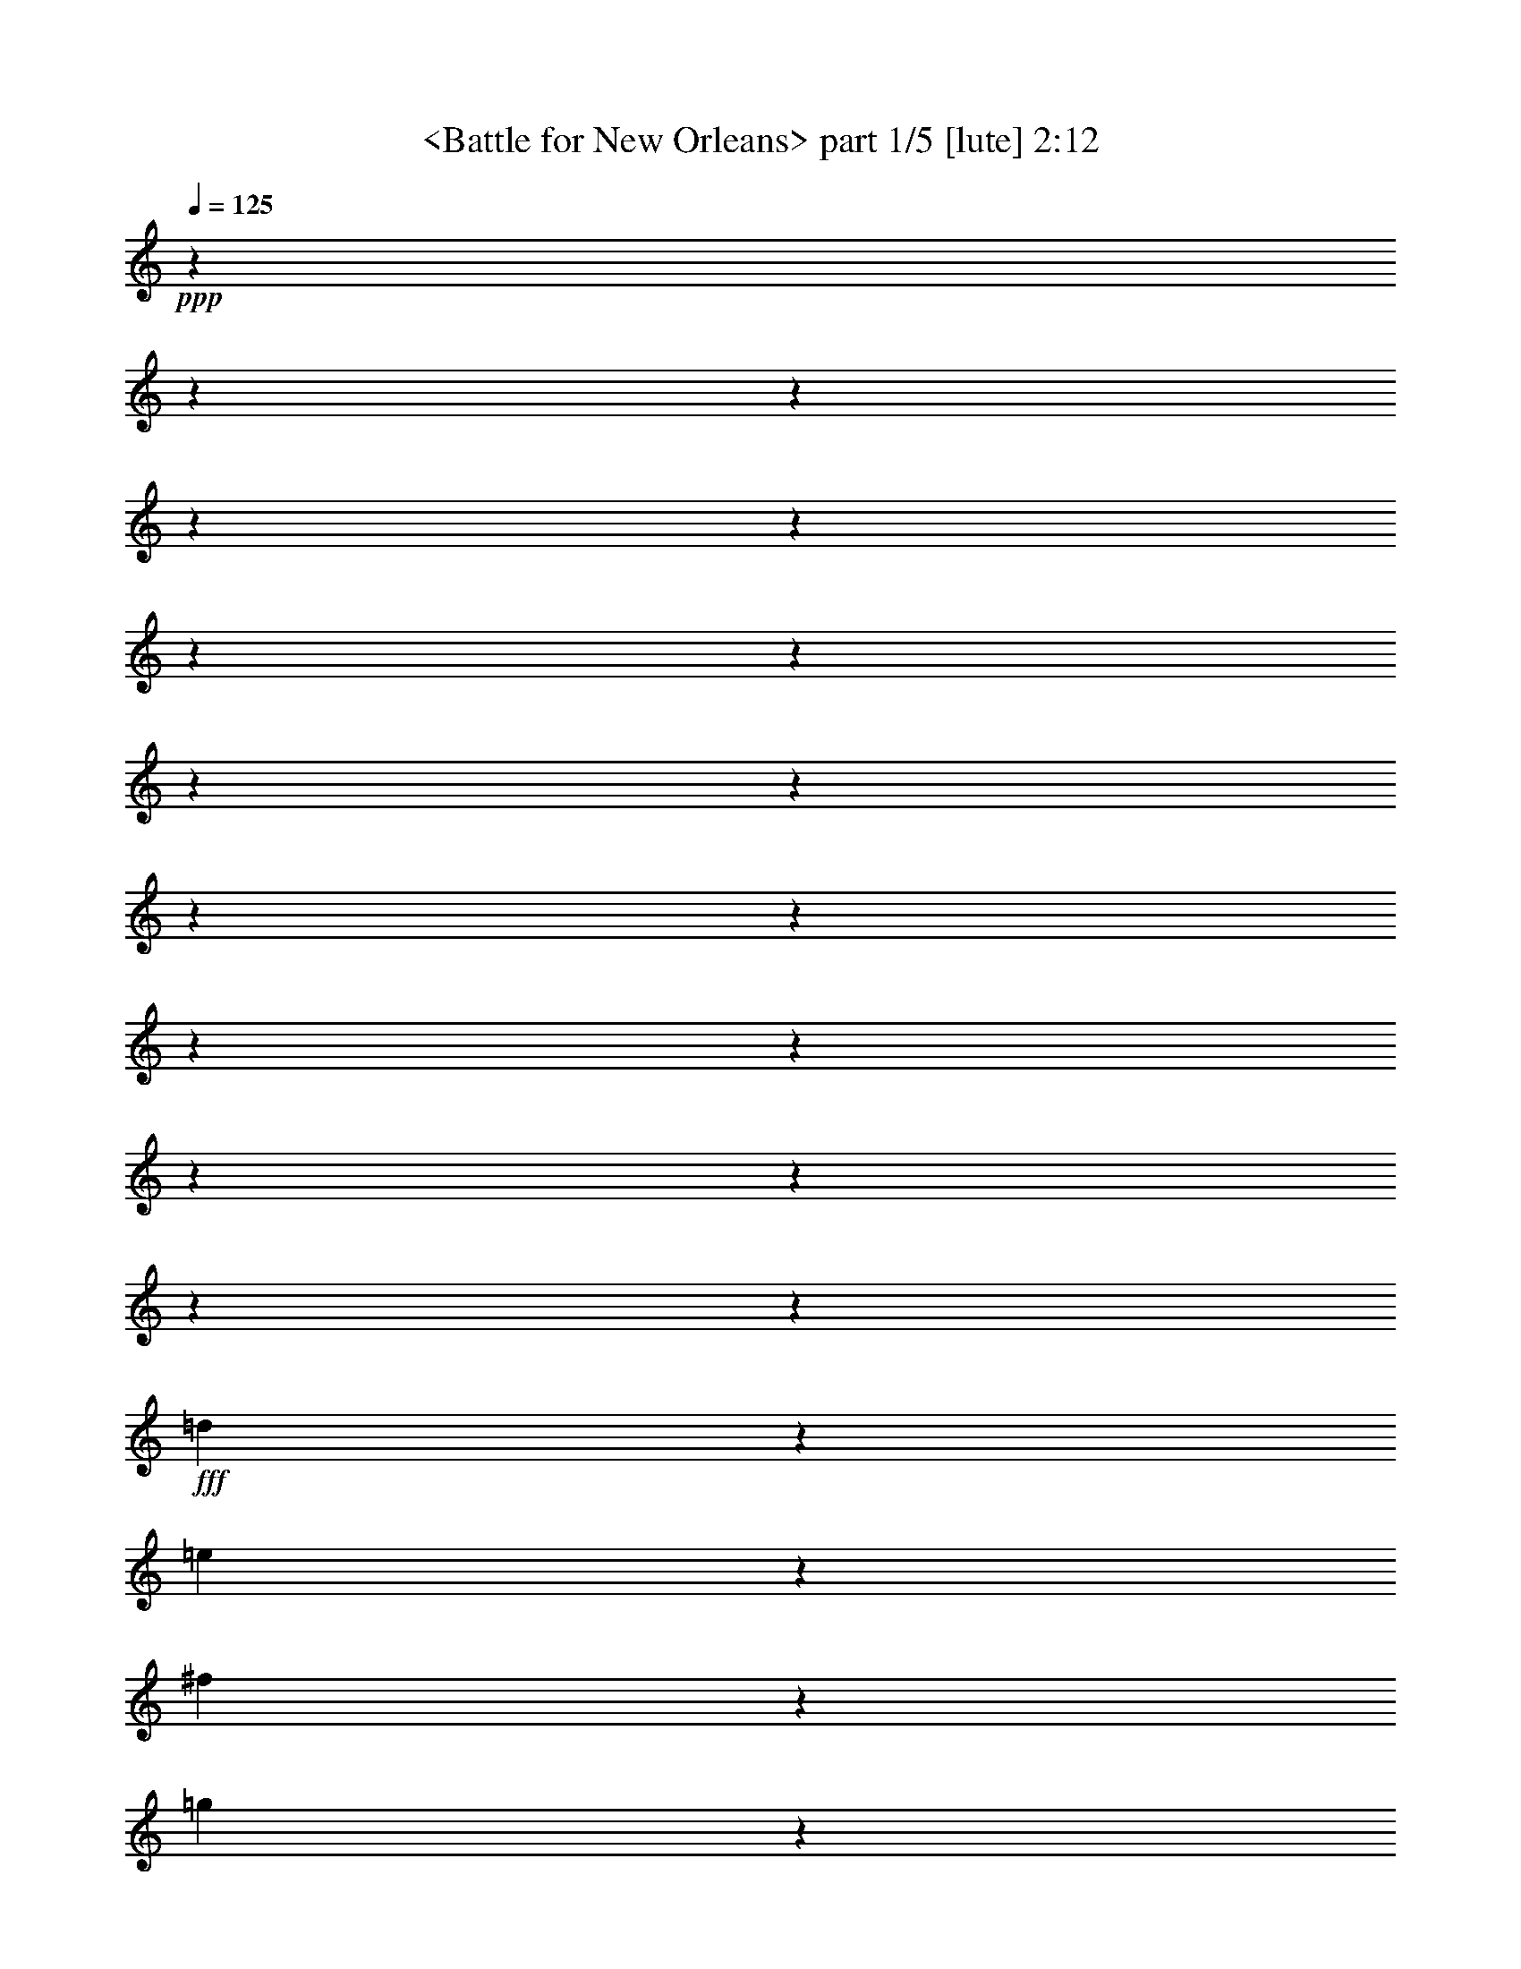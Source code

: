 % Produced with Bruzo's Transcoding Environment by morganfey
% Traditional Blue Grass

X:1
T: <Battle for New Orleans> part 1/5 [lute] 2:12
Z: Transcribed with BruTE
L: 1/4
Q: 125
K: C
+ppp+
z3916/489
z3916/489
z3916/489
z3916/489
z3916/489
z3916/489
z3916/489
z3916/489
z3916/489
z3916/489
z3916/489
z3916/489
z3916/489
z3916/489
z3916/489
z3916/489
z3331/489
+fff+
[=d1013/7824]
z979/7824
[=e253/1956]
z979/7824
[^f1013/7824]
z979/7824
[=g253/1956]
z979/7824
[^g1991/7824]
[=a629/3912]
z979/7824
[^f253/1956]
z979/7824
[=e1013/7824]
z979/7824
[=d253/1956]
z979/7824
[^f253/1956]
z979/7824
[=e1013/7824]
z979/7824
[^f1991/7824]
[=e419/2608]
z979/7824
[=d1013/7824]
z979/7824
[=b253/1956]
z979/7824
[=a1013/7824]
z979/7824
[=b253/1956]
z979/7824
[=d253/1956]
z979/7824
[=e83/326]
[^d1991/7824]
[=e629/3912]
z979/7824
[^f253/1956]
z979/7824
[=e253/1956]
z979/7824
[=d1013/7824]
z979/7824
[=b253/1956]
z979/7824
[^c253/1956]
z979/7824
[=d83/326]
[=b419/2608]
z979/7824
[=a1013/7824]
z979/7824
[^f253/1956]
z979/7824
[=e1409/7824]
[^f1165/7824]
[=e1409/7824]
[=d751/1956]
z979/7824
[=e419/2608]
z979/7824
[^f751/1956]
z979/7824
[=a253/1956]
z979/7824
[^f253/1956]
z979/7824
[=e1013/7824]
z979/7824
[=d1991/7824]
[^f83/326]
[=e419/2608]
z979/7824
[^f253/1956]
z979/7824
[=e1013/7824]
z979/7824
[=d253/1956]
z979/7824
[=b1013/7824]
z979/7824
[=a253/1956]
z979/7824
[=b1991/7824]
[=d629/3912]
z979/7824
[=e253/1956]
z979/7824
[^d253/1956]
z979/7824
[=e1013/7824]
z979/7824
[^f253/1956]
z979/7824
[=e1013/7824]
z979/7824
[=d1991/7824]
[=b419/2608]
z979/7824
[^c1013/7824]
z979/7824
[=d253/1956]
z979/7824
[=b1013/7824]
z979/7824
[=a253/1956]
z979/7824
[^f253/1956]
z979/7824
[=e235/1304]
[^f1409/7824]
[=e97/652]
[=d419/2608]
z979/7824
[=e1013/7824]
z979/7824
[^f253/1956]
z979/7824
[=a751/1956]
z979/7824
[^f253/1956]
z979/7824
[=a1083/2608]
z979/7824
[=a1013/7824]
z979/7824
[^f253/1956]
z979/7824
[=a253/1956]
z979/7824
[=b1013/7824]
z979/7824
[=a253/1956]
z979/7824
[=f1991/7824]
[=e629/3912]
z979/7824
[=d253/1956]
z979/7824
[=e1013/7824]
z979/7824
[=f253/1956]
z979/7824
[^f253/1956]
z979/7824
[=a1013/7824]
z979/7824
[=b1991/7824]
[^c629/3912]
z979/7824
[=d253/1956]
z979/7824
[=b253/1956]
z979/7824
[=a1013/7824]
z979/7824
[=g253/1956]
z979/7824
[^f253/1956]
z979/7824
[=d1013/7824]
z979/7824
[=e83/652]
[=d995/7824]
[^c629/3912]
z979/7824
[=d253/1956]
z979/7824
[=A253/1956]
z979/7824
[=B1013/7824]
z979/7824
[^c253/1956]
z979/7824
[=d1013/7824]
z979/7824
[^F1991/7824]
[=G419/2608]
z979/7824
[^G1013/7824]
z979/7824
[=A253/1956]
z979/7824
[=B253/1956]
z979/7824
[=c1013/7824]
z979/7824
[^c253/1956]
z979/7824
[=d83/326]
[=e419/2608]
z979/7824
[^f253/1956]
z979/7824
[=g1013/7824]
z979/7824
[=a253/1956]
z979/7824
[=b1013/7824]
z979/7824
[=c'253/1956]
z979/7824
[^c253/1956]
z979/7824
[=d83/326]
[=e419/2608]
z979/7824
[^f253/1956]
z979/7824
[=g1013/7824]
z979/7824
[^g253/1956]
z979/7824
[=a1013/7824]
z979/7824
[=g253/1956]
z979/7824
[=a1991/7824]
[^f629/3912]
z979/7824
[=d253/1956]
z979/7824
[=e1013/7824]
z979/7824
[^c253/1956]
z979/7824
[=d859/1956]
z3916/489
z3916/489
z3916/489
z3916/489
z3916/489
z3916/489
z3916/489
z3916/489
z4417/1956
[=d1991/7824]
[=e83/326]
[^f419/2608]
z979/7824
[=e1013/7824]
z979/7824
[^f253/1956]
z979/7824
[=a253/1956]
z979/7824
[^f1013/7824]
z979/7824
[=e253/1956]
z979/7824
[=d83/326]
[^f419/2608]
z979/7824
[=e253/1956]
z979/7824
[^f1013/7824]
z979/7824
[=e253/1956]
z979/7824
[=d253/1956]
z979/7824
[=b751/1956]
z979/7824
[=b629/3912]
z979/7824
[=d253/1956]
z979/7824
[=e253/1956]
z979/7824
[=d1013/7824]
z979/7824
[=e253/1956]
z979/7824
[^f1013/7824]
z979/7824
[=e1991/7824]
[=d1991/7824]
[=b629/3912]
z979/7824
[^c253/1956]
z979/7824
[=d253/1956]
z979/7824
[=b1013/7824]
z979/7824
[=a253/1956]
z979/7824
[^f1013/7824]
z979/7824
[=d203/489]
z979/7824
[=d1013/7824]
z979/7824
[=e253/1956]
z979/7824
[^f1013/7824]
z979/7824
[=e253/1956]
z979/7824
[^f253/1956]
z979/7824
[=a83/326]
[^f419/2608]
z979/7824
[=e253/1956]
z979/7824
[=d1013/7824]
z979/7824
[^f253/1956]
z979/7824
[=e1013/7824]
z979/7824
[^f253/1956]
z979/7824
[=e1991/7824]
[=d83/326]
[=b203/489]
z979/7824
[=b1013/7824]
z979/7824
[=d253/1956]
z979/7824
[=e1013/7824]
z979/7824
[=d253/1956]
z979/7824
[=e1991/7824]
[^f629/3912]
z979/7824
[=e253/1956]
z979/7824
[=d1013/7824]
z979/7824
[=b253/1956]
z979/7824
[^c253/1956]
z979/7824
[=d1013/7824]
z979/7824
[=b1991/7824]
[=a419/2608]
z979/7824
[^f1013/7824]
z979/7824
[=d751/1956]
z979/7824
[=d253/1956]
z979/7824
[=f253/1956]
z979/7824
[^f83/326]
[=a1083/2608]
z979/7824
[^f253/1956]
z979/7824
[=a2999/7824]
z41/326
[^f253/1956]
z979/7824
[=g253/1956]
z979/7824
[=a83/326]
[=b419/2608]
z979/7824
[=a1013/7824]
z979/7824
[=g253/1956]
z979/7824
[^f253/1956]
z979/7824
[=e1013/7824]
z979/7824
[=d253/1956]
z979/7824
[=f83/326]
[^f419/2608]
z979/7824
[=a253/1956]
z979/7824
[=b1013/7824]
z979/7824
[^c253/1956]
z979/7824
[=d253/1956]
z979/7824
[=b1013/7824]
z979/7824
[=a1991/7824]
[=g83/326]
[^f419/2608]
z979/7824
[=d253/1956]
z979/7824
[=e1013/7824]
z979/7824
[^c253/1956]
z979/7824
[=d751/1956]
z979/7824
[=d1991/7824]
[=e629/3912]
z979/7824
[^f253/1956]
z979/7824
[=a385/1956]
z2443/7824
[^f253/1956]
z979/7824
[=a751/1956]
z979/7824
[=a419/2608]
z979/7824
[^f1013/7824]
z979/7824
[=a253/1956]
z979/7824
[=b1013/7824]
z979/7824
[=a253/1956]
z979/7824
[=f253/1956]
z979/7824
[=e83/326]
[=d1991/7824]
[=B419/2608]
z979/7824
[=d1013/7824]
z979/7824
[=f253/1956]
z979/7824
[^f1013/7824]
z979/7824
[=a253/1956]
z979/7824
[^f253/1956]
z979/7824
[=b83/326]
[^f419/2608]
z979/7824
[=a1013/7824]
z979/7824
[=f253/1956]
z979/7824
[=e253/1956]
z979/7824
[=d1013/7824]
z979/7824
[=B253/1956]
z979/7824
[=A1991/7824]
[=d1083/2608]
z979/7824
[=d1013/7824]
z979/7824
[=e253/1956]
z979/7824
[=d253/1956]
z979/7824
[^c1013/7824]
z979/7824
[=d1991/7824]
[=b83/326]
[=c'419/2608]
z979/7824
[=b253/1956]
z979/7824
[=a1013/7824]
z979/7824
[=g253/1956]
z979/7824
[^f253/1956]
z979/7824
[=d1013/7824]
z979/7824
[=e1991/7824]
[^c629/3912]
z979/7824
[=d1001/2608]
z979/7824
[=A1013/7824]
z979/7824
[=B253/1956]
z979/7824
[=d1013/7824]
z979/7824
[=f1991/7824]
[=e419/2608]
z979/7824
[=d1013/7824]
z979/7824
[=B253/1956]
z979/7824
[=A253/1956]
z979/7824
[=d1013/7824]
z979/7824
[=c253/1956]
z979/7824
[=A83/326]
[=F1991/7824]
[^F419/2608]
z979/7824
[=A1013/7824]
z979/7824
[=d6421/7824]
z60209/7824

X:2
T:  <insert title> part 2/5 [lute] 2:12
Z: Transcribed with BruTE
L: 1/4
Q: 125
K: C
+ppp+
z5759/1956
[=D3983/7824]
[=D1083/2608=A1083/2608=d1083/2608^f1083/2608]
z979/7824
[=A,3983/7824]
[=D3983/7824=A3983/7824=d3983/7824^f3983/7824]
[=G,1991/3912]
[=D1057/1956=G1057/1956=B1057/1956=g1057/1956]
[=D3983/7824]
[=D3983/7824=G3983/7824=B3983/7824=g3983/7824]
[=A,203/489]
z979/7824
[=E3983/7824=A3983/7824^c3983/7824=e3983/7824]
[=E3983/7824]
[=E3983/7824=A3983/7824^c3983/7824=e3983/7824]
[=D203/489]
z979/7824
[=D3983/7824=A3983/7824=d3983/7824^f3983/7824]
[=A,3983/7824]
[=D3983/7824=A3983/7824=d3983/7824^f3983/7824]
[=D1057/1956]
[=D1991/3912=A1991/3912=d1991/3912^f1991/3912]
[=A,3983/7824]
[=D1083/2608=A1083/2608=d1083/2608^f1083/2608]
z979/7824
[=G,3983/7824]
[=D1991/3912=G1991/3912=B1991/3912=g1991/3912]
[=D3983/7824]
[=D1083/2608=G1083/2608=B1083/2608=g1083/2608]
z979/7824
[=A,3983/7824]
[=E1991/3912=A1991/3912^c1991/3912=e1991/3912]
[=E3983/7824]
[=E1057/1956=A1057/1956^c1057/1956=e1057/1956]
[=D3983/7824]
[=D3983/7824=A3983/7824=d3983/7824^f3983/7824]
[=A,203/489]
z979/7824
[=D3983/7824=A3983/7824=d3983/7824^f3983/7824]
[=D3983/7824]
[=D3983/7824=A3983/7824=d3983/7824^f3983/7824]
[=A,203/489]
z979/7824
[=D3983/7824=A3983/7824=d3983/7824^f3983/7824]
[=D3983/7824]
[=D3983/7824=A3983/7824=d3983/7824^f3983/7824]
[=A,1409/2608]
[=D3983/7824=A3983/7824=d3983/7824^f3983/7824]
[=D3983/7824]
[=D1083/2608=A1083/2608=d1083/2608^f1083/2608]
z979/7824
[=A,3983/7824]
[=D1991/3912=A1991/3912=d1991/3912^f1991/3912]
[=A,3983/7824]
[=E1083/2608=A1083/2608^c1083/2608=e1083/2608]
z979/7824
[=D3983/7824]
[=D1991/3912=A1991/3912=d1991/3912^f1991/3912]
[=D1083/2608]
z979/7824
[=D3983/7824=A3983/7824=d3983/7824^f3983/7824]
[=A,3983/7824]
[=D1991/3912=A1991/3912=d1991/3912^f1991/3912]
[=D1083/2608]
z979/7824
[=D3983/7824=A3983/7824=d3983/7824^f3983/7824]
[=A,3983/7824]
[=D3983/7824=A3983/7824=d3983/7824^f3983/7824]
[=D203/489]
z979/7824
[=D3983/7824=A3983/7824=d3983/7824^f3983/7824]
[=A,3983/7824]
[=D1083/2608=A1083/2608=d1083/2608^f1083/2608]
z979/7824
[=A,1991/3912]
[=E3983/7824=A3983/7824^c3983/7824=e3983/7824]
[=D3983/7824]
[=D1083/2608=A1083/2608=d1083/2608^f1083/2608]
z979/7824
[=D1991/3912]
[=D3983/7824=A3983/7824=d3983/7824^f3983/7824]
[=A,3983/7824]
[=D1083/2608=A1083/2608=d1083/2608^f1083/2608]
z979/7824
[=G,3983/7824]
[=D1991/3912=G1991/3912=B1991/3912=g1991/3912]
[=D1083/2608]
z979/7824
[=D3983/7824=G3983/7824=B3983/7824=g3983/7824]
[=A,3983/7824]
[=E1991/3912=A1991/3912^c1991/3912=e1991/3912]
[=E1083/2608]
z979/7824
[=E3983/7824=A3983/7824^c3983/7824=e3983/7824]
[=D3983/7824]
[=D1991/3912=A1991/3912=d1991/3912^f1991/3912]
[=A,1083/2608]
z979/7824
[=D3983/7824=A3983/7824=d3983/7824^f3983/7824]
[=D3983/7824]
[=D1083/2608=A1083/2608=d1083/2608^f1083/2608]
z979/7824
[=A,1991/3912]
[=D3983/7824=A3983/7824=d3983/7824^f3983/7824]
[=G,3983/7824]
[=D1083/2608=G1083/2608=B1083/2608=g1083/2608]
z979/7824
[=D1991/3912]
[=D3983/7824=G3983/7824=B3983/7824=g3983/7824]
[=A,3983/7824]
[=E1083/2608=A1083/2608^c1083/2608=e1083/2608]
z979/7824
[=E1991/3912]
[=E3983/7824=A3983/7824^c3983/7824=e3983/7824]
[=D1083/2608]
z979/7824
[=D3983/7824=A3983/7824=d3983/7824^f3983/7824]
[=A,3983/7824]
[=D1991/3912=A1991/3912=d1991/3912^f1991/3912]
[=D1083/2608]
z979/7824
[=D3983/7824=A3983/7824=d3983/7824^f3983/7824]
[=A,3983/7824]
[=D1991/3912=A1991/3912=d1991/3912^f1991/3912]
[=D1083/2608]
z979/7824
[=D3983/7824=A3983/7824=d3983/7824^f3983/7824]
[=A,3983/7824]
[=D203/489=A203/489=d203/489^f203/489]
z979/7824
[=D3983/7824]
[=D3983/7824=A3983/7824=d3983/7824^f3983/7824]
[=A,3983/7824]
[=D203/489=A203/489=d203/489^f203/489]
z979/7824
[=A,3983/7824]
[=E3983/7824=A3983/7824^c3983/7824=e3983/7824]
[=D3983/7824]
[=D1057/1956=A1057/1956=d1057/1956^f1057/1956]
[=D1991/3912]
[=D3983/7824=A3983/7824=d3983/7824^f3983/7824]
[=A,1083/2608]
z979/7824
[=D3983/7824=A3983/7824=d3983/7824^f3983/7824]
[=D1991/3912]
[=D3983/7824=A3983/7824=d3983/7824^f3983/7824]
[=A,1083/2608]
z979/7824
[=D3983/7824=A3983/7824=d3983/7824^f3983/7824]
[=D1991/3912]
[=D3983/7824=A3983/7824=d3983/7824^f3983/7824]
[=A,1057/1956]
[=D3983/7824=A3983/7824=d3983/7824^f3983/7824]
[=A,3983/7824]
[=E203/489=A203/489^c203/489=e203/489]
z979/7824
[=D3983/7824]
[=D3983/7824=A3983/7824=d3983/7824^f3983/7824]
[=D3983/7824]
[=D203/489=A203/489=d203/489^f203/489]
z979/7824
[=A,3983/7824]
[=D3983/7824=A3983/7824=d3983/7824^f3983/7824]
[=G,3983/7824]
[=D1409/2608=G1409/2608=B1409/2608=g1409/2608]
[=D3983/7824]
[=D3983/7824=G3983/7824=B3983/7824=g3983/7824]
[=A,1083/2608]
z979/7824
[=E3983/7824=A3983/7824^c3983/7824=e3983/7824]
[=E1991/3912]
[=E3983/7824=A3983/7824^c3983/7824=e3983/7824]
[=D1083/2608]
z979/7824
[=D3983/7824=A3983/7824=d3983/7824^f3983/7824]
[=A,1991/3912]
[=D3983/7824=A3983/7824=d3983/7824^f3983/7824]
[=D1057/1956]
[=D3983/7824=A3983/7824=d3983/7824^f3983/7824]
[=A,1991/3912]
[=D1083/2608=A1083/2608=d1083/2608^f1083/2608]
z979/7824
[=G,3983/7824]
[=D3983/7824=G3983/7824=B3983/7824=g3983/7824]
[=D3983/7824]
[=D203/489=G203/489=B203/489=g203/489]
z979/7824
[=A,3983/7824]
[=E3983/7824=A3983/7824^c3983/7824=e3983/7824]
[=E3983/7824]
[=E1409/2608=A1409/2608^c1409/2608=e1409/2608]
[=D3983/7824]
[=D3983/7824=A3983/7824=d3983/7824^f3983/7824]
[=A,1083/2608]
z979/7824
[=D1991/3912=A1991/3912=d1991/3912^f1991/3912]
[=D3983/7824]
[=D3983/7824=A3983/7824=d3983/7824^f3983/7824]
[=A,1083/2608]
z979/7824
[=D3983/7824=A3983/7824=d3983/7824^f3983/7824]
[=D1991/3912]
[=D3983/7824=A3983/7824=d3983/7824^f3983/7824]
[=A,1057/1956]
[=D3983/7824=A3983/7824=d3983/7824^f3983/7824]
[=D1991/3912]
[=D1083/2608=A1083/2608=d1083/2608^f1083/2608]
z979/7824
[=A,3983/7824]
[=D3983/7824=A3983/7824=d3983/7824^f3983/7824]
[=A,1991/3912]
[=E1083/2608=A1083/2608^c1083/2608=e1083/2608]
z979/7824
[=D3983/7824]
[=D3983/7824=A3983/7824=d3983/7824^f3983/7824]
[=D3983/7824]
[=D1409/2608=A1409/2608=d1409/2608^f1409/2608]
[=A,3983/7824]
[=D3983/7824=A3983/7824=d3983/7824^f3983/7824]
[=D1083/2608]
z979/7824
[=D1991/3912=A1991/3912=d1991/3912^f1991/3912]
[=A,3983/7824]
[=D3983/7824=A3983/7824=d3983/7824^f3983/7824]
[=D1083/2608]
z979/7824
[=D1991/3912=A1991/3912=d1991/3912^f1991/3912]
[=A,3983/7824]
[=D3983/7824=A3983/7824=d3983/7824^f3983/7824]
[=A,1057/1956]
[=E3983/7824=A3983/7824^c3983/7824=e3983/7824]
[=D1991/3912]
[=D1083/2608=A1083/2608=d1083/2608^f1083/2608]
z979/7824
[=D3983/7824]
[=D3983/7824=A3983/7824=d3983/7824^f3983/7824]
[=A,1991/3912]
[=D1083/2608=A1083/2608=d1083/2608^f1083/2608]
z979/7824
[=G,3983/7824]
[=D3983/7824=G3983/7824=B3983/7824=g3983/7824]
[=D1991/3912]
[=D1057/1956=G1057/1956=B1057/1956=g1057/1956]
[=A,3983/7824]
[=E3983/7824=A3983/7824^c3983/7824=e3983/7824]
[=E1083/2608]
z979/7824
[=E1991/3912=A1991/3912^c1991/3912=e1991/3912]
[=D3983/7824]
[=D3983/7824=A3983/7824=d3983/7824^f3983/7824]
[=A,1083/2608]
z979/7824
[=D1991/3912=A1991/3912=d1991/3912^f1991/3912]
[=D3983/7824]
[=D3983/7824=A3983/7824=d3983/7824^f3983/7824]
[=A,1057/1956]
[=D1991/3912=A1991/3912=d1991/3912^f1991/3912]
[=G,3983/7824]
[=D1083/2608=G1083/2608=B1083/2608=g1083/2608]
z979/7824
[=D3983/7824]
[=D3983/7824=G3983/7824=B3983/7824=g3983/7824]
[=A,1991/3912]
[=E1083/2608=A1083/2608^c1083/2608=e1083/2608]
z979/7824
[=E3983/7824]
[=E3983/7824=A3983/7824^c3983/7824=e3983/7824]
[=D1991/3912]
[=D1057/1956=A1057/1956=d1057/1956^f1057/1956]
[=A,3983/7824]
[=D3983/7824=A3983/7824=d3983/7824^f3983/7824]
[=D203/489]
z979/7824
[=D3983/7824=A3983/7824=d3983/7824^f3983/7824]
[=A,3983/7824]
[=D3983/7824=A3983/7824=d3983/7824^f3983/7824]
[=D203/489]
z979/7824
[=D3983/7824=A3983/7824=d3983/7824^f3983/7824]
[=A,3983/7824]
[=D3983/7824=A3983/7824=d3983/7824^f3983/7824]
[=D1057/1956]
[=D1991/3912=A1991/3912=d1991/3912^f1991/3912]
[=A,3983/7824]
[=D1083/2608=A1083/2608=d1083/2608^f1083/2608]
z979/7824
[=A,3983/7824]
[=E1991/3912=A1991/3912^c1991/3912=e1991/3912]
[=D3983/7824]
[=D1083/2608=A1083/2608=d1083/2608^f1083/2608]
z979/7824
[=D3983/7824]
[=D1991/3912=A1991/3912=d1991/3912^f1991/3912]
[=A,3983/7824]
[=D1057/1956=A1057/1956=d1057/1956^f1057/1956]
[=D3983/7824]
[=D3983/7824=A3983/7824=d3983/7824^f3983/7824]
[=A,203/489]
z979/7824
[=D3983/7824=A3983/7824=d3983/7824^f3983/7824]
[=D3983/7824]
[=D3983/7824=A3983/7824=d3983/7824^f3983/7824]
[=A,203/489]
z979/7824
[=D3983/7824=A3983/7824=d3983/7824^f3983/7824]
[=A,3983/7824]
[=E3983/7824=A3983/7824^c3983/7824=e3983/7824]
[=D1409/2608]
[=D3983/7824=A3983/7824=d3983/7824^f3983/7824]
[=D3983/7824]
[=D1083/2608=A1083/2608=d1083/2608^f1083/2608]
z979/7824
[=A,3983/7824]
[=D1991/3912=A1991/3912=d1991/3912^f1991/3912]
[=G,3983/7824]
[=D1083/2608=G1083/2608=B1083/2608=g1083/2608]
z979/7824
[=D3983/7824]
[=D1991/3912=G1991/3912=B1991/3912=g1991/3912]
[=A,3983/7824]
[=E1057/1956=A1057/1956^c1057/1956=e1057/1956]
[=E3983/7824]
[=E1991/3912=A1991/3912^c1991/3912=e1991/3912]
[=D1083/2608]
z979/7824
[=D3983/7824=A3983/7824=d3983/7824^f3983/7824]
[=A,3983/7824]
[=D3983/7824=A3983/7824=d3983/7824^f3983/7824]
[=D203/489]
z979/7824
[=D3983/7824=A3983/7824=d3983/7824^f3983/7824]
[=A,3983/7824]
[=D3983/7824=A3983/7824=d3983/7824^f3983/7824]
[=G,1409/2608]
[=D3983/7824=G3983/7824=B3983/7824=g3983/7824]
[=D3983/7824]
[=D1083/2608=G1083/2608=B1083/2608=g1083/2608]
z979/7824
[=A,1991/3912]
[=E3983/7824=A3983/7824^c3983/7824=e3983/7824]
[=E3983/7824]
[=E1083/2608=A1083/2608^c1083/2608=e1083/2608]
z979/7824
[=D3983/7824]
[=D1991/3912=A1991/3912=d1991/3912^f1991/3912]
[=A,3983/7824]
[=D1057/1956=A1057/1956=d1057/1956^f1057/1956]
[=D3983/7824]
[=D1991/3912=A1991/3912=d1991/3912^f1991/3912]
[=A,1083/2608]
z979/7824
[=D3983/7824=A3983/7824=d3983/7824^f3983/7824]
[=D3983/7824]
[=D1991/3912=A1991/3912=d1991/3912^f1991/3912]
[=A,1083/2608]
z979/7824
[=D3983/7824=A3983/7824=d3983/7824^f3983/7824]
[=D3983/7824]
[=D1083/2608=A1083/2608=d1083/2608^f1083/2608]
z979/7824
[=A,1991/3912]
[=D3983/7824=A3983/7824=d3983/7824^f3983/7824]
[=A,3983/7824]
[=E1083/2608=A1083/2608^c1083/2608=e1083/2608]
z979/7824
[=D1991/3912]
[=D3983/7824=A3983/7824=d3983/7824^f3983/7824]
[=D3983/7824]
[=D1083/2608=A1083/2608=d1083/2608^f1083/2608]
z979/7824
[=A,1991/3912]
[=D3983/7824=A3983/7824=d3983/7824^f3983/7824]
[=D1083/2608]
z979/7824
[=D3983/7824=A3983/7824=d3983/7824^f3983/7824]
[=A,3983/7824]
[=D1991/3912=A1991/3912=d1991/3912^f1991/3912]
[=D1083/2608]
z979/7824
[=D3983/7824=A3983/7824=d3983/7824^f3983/7824]
[=A,3983/7824]
[=D1991/3912=A1991/3912=d1991/3912^f1991/3912]
[=A,1083/2608]
z979/7824
[=E3983/7824=A3983/7824^c3983/7824=e3983/7824]
[=E3983/7824]
[=E203/489=A203/489^c203/489=e203/489]
z979/7824
[=D3983/7824]
[=D3983/7824=A3983/7824=d3983/7824^f3983/7824]
[=A,3983/7824]
[=D1083/2608=A1083/2608=d1083/2608^f1083/2608]
z979/7824
[=G,1991/3912]
[=D3983/7824=G3983/7824=B3983/7824=g3983/7824]
[=D3983/7824]
[=D1083/2608=G1083/2608=B1083/2608=g1083/2608]
z979/7824
[=A,1991/3912]
[=E3983/7824=A3983/7824^c3983/7824=e3983/7824]
[=E1083/2608]
z979/7824
[=E3983/7824=A3983/7824^c3983/7824=e3983/7824]
[=D1991/3912]
[=D3983/7824=A3983/7824=d3983/7824^f3983/7824]
[=A,1083/2608]
z979/7824
[=D3983/7824=A3983/7824=d3983/7824^f3983/7824]
[=D3983/7824]
[=D1991/3912=A1991/3912=d1991/3912^f1991/3912]
[=A,1083/2608]
z979/7824
[=D3983/7824=A3983/7824=d3983/7824^f3983/7824]
[=G,3983/7824]
[=D203/489=G203/489=B203/489=g203/489]
z979/7824
[=D3983/7824]
[=D3983/7824=G3983/7824=B3983/7824=g3983/7824]
[=A,3983/7824]
[=E203/489=A203/489^c203/489=e203/489]
z979/7824
[=E3983/7824]
[=E3983/7824=A3983/7824^c3983/7824=e3983/7824]
[=D3983/7824]
[=D203/489=A203/489=d203/489^f203/489]
z979/7824
[=A,3983/7824]
[=D3983/7824=A3983/7824=d3983/7824^f3983/7824]
[=D1083/2608]
z979/7824
[=D3983/7824=A3983/7824=d3983/7824^f3983/7824]
[=A,1991/3912]
[=D3983/7824=A3983/7824=d3983/7824^f3983/7824]
[=D1083/2608]
z979/7824
[=D3983/7824=A3983/7824=d3983/7824^f3983/7824]
[=A,1991/3912]
[=D3983/7824=A3983/7824=d3983/7824^f3983/7824]
[=D1083/2608]
z979/7824
[=D3983/7824=A3983/7824=d3983/7824^f3983/7824]
[=A,1991/3912]
[=D1083/2608=A1083/2608=d1083/2608^f1083/2608]
z979/7824
[=A,3983/7824]
[=E3983/7824=A3983/7824^c3983/7824=e3983/7824]
[=D3983/7824]
[=D203/489=A203/489=d203/489^f203/489]
z979/7824
[=D3983/7824]
[=D3983/7824=A3983/7824=d3983/7824^f3983/7824]
[=A,3983/7824]
[=D1409/2608=A1409/2608=d1409/2608^f1409/2608]
[=D3983/7824]
[=D3983/7824=A3983/7824=d3983/7824^f3983/7824]
[=A,1083/2608]
z979/7824
[=D1991/3912=A1991/3912=d1991/3912^f1991/3912]
[=D3983/7824]
[=D3983/7824=A3983/7824=d3983/7824^f3983/7824]
[=A,1083/2608]
z979/7824
[=D3983/7824=A3983/7824=d3983/7824^f3983/7824]
[=A,1991/3912]
[=E3983/7824=A3983/7824^c3983/7824=e3983/7824]
[=D1057/1956]
[=D3983/7824=A3983/7824=d3983/7824^f3983/7824]
[=D1991/3912]
[=D1083/2608=A1083/2608=d1083/2608^f1083/2608]
z979/7824
[=A,3983/7824]
[=D3983/7824=A3983/7824=d3983/7824^f3983/7824]
[=G,1991/3912]
[=D1083/2608=G1083/2608=B1083/2608=g1083/2608]
z979/7824
[=D3983/7824]
[=D3983/7824=G3983/7824=B3983/7824=g3983/7824]
[=A,3983/7824]
[=E1409/2608=A1409/2608^c1409/2608=e1409/2608]
[=E3983/7824]
[=E3983/7824=A3983/7824^c3983/7824=e3983/7824]
[=D1083/2608]
z979/7824
[=D1991/3912=A1991/3912=d1991/3912^f1991/3912]
[=A,3983/7824]
[=D3983/7824=A3983/7824=d3983/7824^f3983/7824]
[=D1083/2608]
z979/7824
[=D1991/3912=A1991/3912=d1991/3912^f1991/3912]
[=A,3983/7824]
[=D3983/7824=A3983/7824=d3983/7824^f3983/7824]
[=G,1057/1956]
[=D3983/7824=G3983/7824=B3983/7824=g3983/7824]
[=D1991/3912]
[=D1083/2608=G1083/2608=B1083/2608=g1083/2608]
z979/7824
[=A,3983/7824]
[=E3983/7824=A3983/7824^c3983/7824=e3983/7824]
[=E1991/3912]
[=E1083/2608=A1083/2608^c1083/2608=e1083/2608]
z979/7824
[=D3983/7824]
[=D3983/7824=A3983/7824=d3983/7824^f3983/7824]
[=A,1991/3912]
[=D1057/1956=A1057/1956=d1057/1956^f1057/1956]
[=D3983/7824]
[=D3983/7824=A3983/7824=d3983/7824^f3983/7824]
[=A,1083/2608]
z979/7824
[=D1991/3912=A1991/3912=d1991/3912^f1991/3912]
[=D3983/7824]
[=D3983/7824=A3983/7824=d3983/7824^f3983/7824]
[=A,1083/2608]
z979/7824
[=D1991/3912=A1991/3912=d1991/3912^f1991/3912]
[=D3983/7824]
[=D3983/7824=A3983/7824=d3983/7824^f3983/7824]
[=A,1057/1956]
[=D1991/3912=A1991/3912=d1991/3912^f1991/3912]
[=A,3983/7824]
[=E1083/2608=A1083/2608^c1083/2608=e1083/2608]
z979/7824
[=D3983/7824]
[=D3983/7824=A3983/7824=d3983/7824^f3983/7824]
[=D1991/3912]
[=D1083/2608=A1083/2608=d1083/2608^f1083/2608]
z979/7824
[=A,3983/7824]
[=D3983/7824=A3983/7824=d3983/7824^f3983/7824]
[=D1991/3912]
[=D1057/1956=A1057/1956=d1057/1956^f1057/1956]
[=A,3983/7824]
[=D3983/7824=A3983/7824=d3983/7824^f3983/7824]
[=D203/489]
z979/7824
[=D3983/7824=A3983/7824=d3983/7824^f3983/7824]
[=A,3983/7824]
[=D3983/7824=A3983/7824=d3983/7824^f3983/7824]
[=A,1083/2608]
z979/7824
[=E1991/3912=A1991/3912^c1991/3912=e1991/3912]
[=D3983/7824]
[=D3983/7824=A3983/7824=d3983/7824^f3983/7824]
[=D1057/1956]
[=D1991/3912=A1991/3912=d1991/3912^f1991/3912]
[=A,3983/7824]
[=D1083/2608=A1083/2608=d1083/2608^f1083/2608]
z979/7824
[=G,3983/7824]
[=D1991/3912=G1991/3912=B1991/3912=g1991/3912]
[=D3983/7824]
[=D1083/2608=G1083/2608=B1083/2608=g1083/2608]
z979/7824
[=A,3983/7824]
[=E3983/7824=A3983/7824^c3983/7824=e3983/7824]
[=E1991/3912]
[=E1057/1956=A1057/1956^c1057/1956=e1057/1956]
[=D3983/7824]
[=D3983/7824=A3983/7824=d3983/7824^f3983/7824]
[=A,203/489]
z979/7824
[=D3983/7824=A3983/7824=d3983/7824^f3983/7824]
[=D3983/7824]
[=D3983/7824=A3983/7824=d3983/7824^f3983/7824]
[=A,203/489]
z979/7824
[=D3983/7824=A3983/7824=d3983/7824^f3983/7824]
[=G,3983/7824]
[=D3983/7824=G3983/7824=B3983/7824=g3983/7824]
[=D1409/2608]
[=D3983/7824=G3983/7824=B3983/7824=g3983/7824]
[=A,3983/7824]
[=E1083/2608=A1083/2608^c1083/2608=e1083/2608]
z979/7824
[=E3983/7824]
[=E1991/3912=A1991/3912^c1991/3912=e1991/3912]
[=D3983/7824]
[=D1083/2608=A1083/2608=d1083/2608^f1083/2608]
z979/7824
[=A,3983/7824]
[=D1991/3912=A1991/3912=d1991/3912^f1991/3912]
[=D3983/7824]
[=D1057/1956=A1057/1956=d1057/1956^f1057/1956]
[=A,3983/7824]
[=D1991/3912=A1991/3912=d1991/3912^f1991/3912]
[=D1083/2608]
z979/7824
[=D3983/7824=A3983/7824=d3983/7824^f3983/7824]
[=A,3983/7824]
[=D3983/7824=A3983/7824=d3983/7824^f3983/7824]
[=D203/489]
z979/7824
[=D3983/7824=A3983/7824=d3983/7824^f3983/7824]
[=A,3983/7824]
[=D3983/7824=A3983/7824=d3983/7824^f3983/7824]
[=A,1409/2608]
[=E3983/7824=A3983/7824^c3983/7824=e3983/7824]
[=D3983/7824]
[=D1083/2608=A1083/2608=d1083/2608^f1083/2608]
z979/7824
[=D1991/3912]
[=D3983/7824=A3983/7824=d3983/7824^f3983/7824]
[=A,3983/7824]
[=D1083/2608=A1083/2608=d1083/2608^f1083/2608]
z979/7824
[=D3983/7824]
[=D1991/3912=A1991/3912=d1991/3912^f1991/3912]
[=A,3983/7824]
[=D1057/1956=A1057/1956=d1057/1956^f1057/1956]
[=D3983/7824]
[=D1991/3912=A1991/3912=d1991/3912^f1991/3912]
[=A,1083/2608]
z979/7824
[=D3983/7824=A3983/7824=d3983/7824^f3983/7824]
[=A,3983/7824]
[=E1991/3912=A1991/3912^c1991/3912=e1991/3912]
[=D1083/2608]
z979/7824
[=D1999/3912=A1999/3912=d1999/3912^f1999/3912]
z29/4
[=D16211/7824=A16211/7824=d16211/7824^f16211/7824]
z50419/7824

X:3
T:  <insert title> part 3/5 [lute] 2:12
Z: Transcribed with BruTE
L: 1/4
Q: 125
K: C
+ppp+
z5759/1956
+fff+
[=D,3167/3912]
z1877/7824
[=A,6445/7824]
z507/2608
[=G,6311/7824]
z633/2608
[=D,3211/3912]
z193/978
[=A,3389/3912]
z179/978
[=D,400/489]
z261/1304
[=D,6755/7824]
z485/2608
[=A,6377/7824]
z1589/7824
[=D,6733/7824]
z1477/7824
[=A,6355/7824]
z116/489
[=G,2155/2608]
z125/652
[=D,1583/1956]
z1879/7824
[=A,6443/7824]
z761/3912
[=D,3155/3912]
z1901/7824
[=D,535/652]
z773/3912
[=A,847/978]
z239/1304
[=D,3199/3912]
z98/489
[=A,2251/2608]
z1457/7824
[=D,2125/2608]
z1591/7824
[=A,6731/7824]
z493/2608
[=D,6353/7824]
z929/3912
[=A,6463/7824]
z751/3912
[=A,1055/1304]
z627/2608
[=D,2147/2608]
z127/652
[=D,1577/1956]
z1903/7824
[=A,3209/3912]
z1547/7824
[=D,6775/7824]
z359/1956
[=A,533/652]
z785/3912
[=D,6751/7824]
z1459/7824
[=A,6373/7824]
z919/3912
[=A,1621/1956]
z1481/7824
[=D,2117/2608]
z155/652
[=D,6461/7824]
z94/489
[=A,791/978]
z1883/7824
[=G,6439/7824]
z763/3912
[=D,1051/1304]
z635/2608
[=A,401/489]
z1549/7824
[=D,6773/7824]
z719/3912
[=D,3197/3912]
z1571/7824
[=A,1125/1304]
z487/2608
[=D,6371/7824]
z115/489
[=A,3241/3912]
z1483/7824
[=G,6349/7824]
z931/3912
[=D,2153/2608]
z251/1304
[=A,3163/3912]
z1885/7824
[=D,6437/7824]
z191/978
[=D,394/489]
z1907/7824
[=A,1069/1304]
z517/2608
[=D,2257/2608]
z30/163
[=A,799/978]
z1573/7824
[=D,1687/1956]
z1463/7824
[=A,2123/2608]
z1841/7824
[=D,6481/7824]
z495/2608
[=A,6347/7824]
z621/2608
[=A,3229/3912]
z377/1956
[=D,527/652]
z629/2608
[=D,2145/2608]
z255/1304
[=A,3151/3912]
z1909/7824
[=D,1603/1956]
z1553/7824
[=A,6769/7824]
z721/3912
[=D,1065/1304]
z525/2608
[=A,3373/3912]
z1465/7824
[=A,6367/7824]
z1843/7824
[=D,6479/7824]
z1487/7824
[=D,2115/2608]
z1865/7824
[=A,269/326]
z755/3912
[=G,3161/3912]
z118/489
[=D,3217/3912]
z383/1956
[=A,525/652]
z637/2608
[=D,3205/3912]
z1555/7824
[=D,6767/7824]
z361/1956
[=A,1597/1956]
z1577/7824
[=D,281/326]
z3/16
[=A,6365/7824]
z615/2608
[=G,2159/2608]
z1489/7824
[=D,6343/7824]
z1867/7824
[=A,3227/3912]
z63/326
[=D,395/489]
z315/1304
[=D,134/163]
z767/3912
[=A,6787/7824]
z1423/7824
[=D,6409/7824]
z519/2608
[=A,2255/2608]
z241/1304
[=D,3193/3912]
z1579/7824
[=A,3371/3912]
z1469/7824
[=D,2121/2608]
z1847/7824
[=A,6475/7824]
z497/2608
[=A,6341/7824]
z623/2608
[=D,1613/1956]
z757/3912
[=D,1053/1304]
z473/1956
[=A,3215/3912]
z32/163
[=D,6785/7824]
z475/2608
[=A,6407/7824]
z1559/7824
[=D,6763/7824]
z1447/7824
[=A,6385/7824]
z527/2608
[=A,1685/1956]
z1471/7824
[=D,6361/7824]
z1849/7824
[=D,6473/7824]
z1493/7824
[=A,2113/2608]
z1871/7824
[=G,1075/1304]
z379/1956
[=D,1579/1956]
z947/3912
[=A,1607/1956]
z769/3912
[=D,2261/2608]
z1427/7824
[=D,2135/2608]
z1561/7824
[=A,6761/7824]
z483/2608
[=D,6383/7824]
z1583/7824
[=A,1123/1304]
z92/489
[=G,265/326]
z617/2608
[=D,2157/2608]
z1495/7824
[=A,6337/7824]
z1873/7824
[=D,403/489]
z253/1304
[=D,3157/3912]
z79/326
[=A,1071/1304]
z385/1956
[=D,6781/7824]
z1429/7824
[=A,6403/7824]
z521/2608
[=D,2253/2608]
z1451/7824
[=A,2127/2608]
z1585/7824
[=D,421/489]
z737/3912
[=A,3179/3912]
z1853/7824
[=A,6469/7824]
z187/978
[=D,132/163]
z625/2608
[=D,3223/3912]
z1519/7824
[=A,6313/7824]
z949/3912
[=D,803/978]
z257/1304
[=A,6779/7824]
z477/2608
[=D,6401/7824]
z1565/7824
[=A,6757/7824]
z1453/7824
[=A,6379/7824]
z529/2608
[=D,3367/3912]
z123/652
[=D,1589/1956]
z1855/7824
[=A,6467/7824]
z749/3912
[=G,3167/3912]
z1877/7824
[=D,537/652]
z507/2608
[=A,6311/7824]
z475/1956
[=D,3211/3912]
z1543/7824
[=D,3389/3912]
z1433/7824
[=A,2133/2608]
z1567/7824
[=D,6755/7824]
z485/2608
[=A,6377/7824]
z1589/7824
[=G,561/652]
z739/3912
[=D,1059/1304]
z619/2608
[=A,2155/2608]
z125/652
[=D,1583/1956]
z1879/7824
[=D,3221/3912]
z1523/7824
[=A,2103/2608]
z317/1304
[=D,535/652]
z515/2608
[=A,847/978]
z1435/7824
[=D,6397/7824]
z98/489
[=A,3377/3912]
z1457/7824
[=D,2125/2608]
z153/652
[=A,6485/7824]
z185/978
[=A,397/489]
z1859/7824
[=D,6463/7824]
z751/3912
[=D,1055/1304]
z627/2608
[=A,805/978]
z1525/7824
[=D,6307/7824]
z119/489
[=A,3209/3912]
z1547/7824
[=D,1129/1304]
z479/2608
[=A,6395/7824]
z785/3912
[=A,422/489]
z1459/7824
[=D,6373/7824]
z1837/7824
[=D,1621/1956]
z247/1304
[=A,3175/3912]
z1861/7824
[=G,6461/7824]
z94/489
[=D,791/978]
z1883/7824
[=A,1073/1304]
z509/2608
[=D,6305/7824]
z953/3912
[=D,401/489]
z1549/7824
[=A,1693/1956]
z1439/7824
[=D,2131/2608]
z131/652
[=A,1125/1304]
z487/2608
[=G,6371/7824]
z613/2608
[=D,3241/3912]
z371/1956
[=A,529/652]
z931/3912
[=D,1615/1956]
z251/1304
[=D,3163/3912]
z157/652
[=A,6437/7824]
z1529/7824
[=D,2101/2608]
z159/652
[=A,1069/1304]
z517/2608
[=D,3385/3912]
z1441/7824
[=A,6391/7824]
z787/3912
[=D,1687/1956]
z1463/7824
[=A,2123/2608]
z1841/7824
[=A,135/163]
z743/3912
[=D,3173/3912]
z233/978
[=D,3229/3912]
z377/1956
[=A,527/652]
z943/3912
[=D,2145/2608]
z1531/7824
[=A,6301/7824]
z1909/7824
[=D,6413/7824]
z1553/7824
[=A,141/163]
z481/2608
[=A,6389/7824]
z197/978
[=D,3373/3912]
z1465/7824
[=D,6367/7824]
z1843/7824
[=A,3239/3912]
z31/163
[=G,793/978]
z311/1304
[=D,269/326]
z755/3912
[=A,3161/3912]
z118/489
[=D,6433/7824]
z511/2608
[=D,2263/2608]
z1421/7824
[=A,2137/2608]
z1555/7824
[=D,3383/3912]
z361/1956
[=A,1597/1956]
z263/1304
[=G,281/326]
z3/16
[=D,6365/7824]
z615/2608
[=A,1619/1956]
z745/3912
[=D,1057/1304]
z467/1956
[=D,3227/3912]
z63/326
[=A,395/489]
z315/1304
[=D,6431/7824]
z1535/7824
[=A,6787/7824]
z1423/7824
[=D,6409/7824]
z519/2608
[=A,1691/1956]
z241/1304
[=D,3193/3912]
z395/1956
[=A,3371/3912]
z367/1956
[=A,1591/1956]
z1847/7824
[=D,1079/1304]
z373/1956
[=D,1585/1956]
z935/3912
[=A,1613/1956]
z757/3912
[=D,1053/1304]
z473/1956
[=A,2143/2608]
z1537/7824
[=D,6785/7824]
z475/2608
[=A,6407/7824]
z1559/7824
[=A,1127/1304]
z181/978
[=D,133/163]
z791/3912
[=D,1685/1956]
z245/1304
[=A,3181/3912]
z1849/7824
[=G,809/978]
z1493/7824
[=D,2113/2608]
z39/163
[=A,1075/1304]
z379/1956
[=D,1579/1956]
z947/3912
[=D,6427/7824]
z513/2608
[=A,2261/2608]
z1427/7824
[=D,2135/2608]
z1561/7824
[=A,845/978]
z725/3912
[=G,3191/3912]
z33/163
[=D,1123/1304]
z92/489
[=A,265/326]
z617/2608
[=D,3235/3912]
z1495/7824
[=D,6337/7824]
z937/3912
[=A,403/489]
z1517/7824
[=D,2105/2608]
z79/326
[=A,6425/7824]
z385/1956
[=D,3391/3912]
z1429/7824
[=A,6403/7824]
z521/2608
[=D,3379/3912]
z121/652
[=A,1595/1956]
z793/3912
[=A,421/489]
z737/3912
[=D,3179/3912]
z1853/7824
[=D,539/652]
z499/2608
[=A,6335/7824]
z469/1956
[=D,3223/3912]
z1519/7824
[=A,6313/7824]
z949/3912
[=D,2141/2608]
z257/1304
[=A,565/652]
z477/2608
[=A,6401/7824]
z391/1956
[=D,6757/7824]
z58193/7824
[=D,16211/7824]
z50419/7824

X:4
T:  <insert title> part 4/5 [lute] 2:12
Z: Transcribed with BruTE
L: 1/4
Q: 125
K: C
+ppp+
+fff+
[=d979/7824]
[=d1469/7824-]
[=d979/7824-^f979/7824-]
[=d700/489^f700/489-=a700/489-]
[^f979/7824=a979/7824-]
[=a979/7824]
z823/2608
[=d253/1956]
z979/7824
[=e253/1956]
z979/7824
[^f979/3912-]
[=d523/3912-^f523/3912]
[=d979/7824]
[=a2237/7824-]
[=d979/7824-=a979/7824]
[=d253/1956]
[=a253/1956]
z979/7824
[=e1013/7824]
z979/7824
[=d979/3912-]
[=A523/3912-=d523/3912]
[=A979/7824]
[=e1991/7824]
[^f1991/7824]
[=e629/3912]
z979/7824
[=a253/1956]
z979/7824
[=B749/1956]
z329/2608
[^c979/7824=a979/7824-]
[=a979/7824-]
[^f523/3912-=a523/3912]
[^f979/7824]
[=e979/3912-]
[=e215/1304=a215/1304-]
[=a979/7824]
[=e1013/7824]
z979/7824
[=d253/1956]
z979/7824
[=e1013/7824]
z979/7824
[=a253/1956]
z979/7824
[=B253/1956]
z979/7824
[^c83/326]
[=d419/2608]
z979/7824
[^f253/1956]
z979/7824
[=A1013/7824]
z979/7824
[=d253/1956]
z979/7824
[=D83/326-]
[=D253/1956-=A253/1956]
[=D979/7824-]
[=D751/3912-=d751/3912^f751/3912]
[=D979/7824=a979/7824-]
[=a751/3912]
[^f559/1956-]
[=d979/7824-^f979/7824]
[=d1013/7824]
[=a979/3912-]
[=d253/1956-=a253/1956]
[=d253/1956]
[=a1013/7824]
z979/7824
[=e253/1956]
z979/7824
[=d979/3912-]
[=d1291/7824=a1291/7824-]
[=a979/7824]
[=e253/1956]
z979/7824
[^f1013/7824]
z979/7824
[=A253/1956]
z979/7824
[=d253/1956]
z979/7824
[=B751/1956]
z979/7824
[=d1469/7824=e1469/7824-]
[=e1747/7824=a1747/7824-]
[=a253/1956]
[=e979/3912-]
[=A253/1956-=e253/1956]
[=A1013/7824]
[^f253/1956]
z979/7824
[=a253/1956]
z979/7824
[^f83/326]
[=d1991/7824]
[=e629/3912]
z979/7824
[^c253/1956]
z979/7824
[=d253/1956]
z979/7824
[^f1013/7824]
z979/7824
[=A253/1956]
z979/7824
[=d1013/7824]
z979/7824
[=D1991/7824-]
[=D419/2608-=A419/2608]
[=D979/7824-]
[=D1157/7824-=d1157/7824=a1157/7824]
[=D331/1956^f331/1956-]
[^f751/3912]
[^F979/3912-]
[^F253/1956=d253/1956-]
[=d1013/7824]
[=A979/3912-]
[=A523/3912^f523/3912-]
[^f979/7824]
[=A559/1956-]
[=A979/7824=d979/7824-]
[=d253/1956]
[^F979/3912-]
[^F1013/7824=a1013/7824-]
[=a253/1956]
[=A1013/7824]
z979/7824
[=B253/1956]
z979/7824
[^f1991/7824]
[^F83/326]
[=E203/489]
z979/7824
[=D979/7824-=a979/7824]
[=D979/7824-]
[=D1013/7824^f1013/7824-]
[^f253/1956]
[^f979/3912-]
[=d523/3912^f523/3912]
z979/7824
[=A979/3912-]
[=A1291/7824^f1291/7824-]
[^f979/7824]
[=A979/3912-]
[=A253/1956=d253/1956-]
[=d1013/7824]
[=a253/1956]
z979/7824
[^f253/1956]
z979/7824
[=A1013/7824]
z979/7824
[^F1991/7824]
[=E559/1956-]
[=E979/7824=d979/7824-]
[=d1013/7824]
[=D979/3912-]
[=D253/1956=A253/1956-]
[=A1013/7824]
[=d253/1956=a253/1956]
z979/7824
[^f253/1956]
z979/7824
[^f979/3912-]
[=d1291/7824-^f1291/7824]
[=d979/7824]
[=A979/3912-]
[=A1013/7824^f1013/7824-]
[^f253/1956]
[=A979/3912-]
[=A253/1956=d253/1956-]
[=d1013/7824]
[=a979/3912-]
[^f1045/7824=a1045/7824]
z979/7824
[=A83/326]
[=B419/2608]
z979/7824
[^f1013/7824]
z979/7824
[^F253/1956]
z979/7824
[=E979/3912-]
[=E253/1956=d253/1956-]
[=d1013/7824]
[=D979/7824-=a979/7824]
[=D979/7824-]
[=D523/3912^f523/3912-]
[^f979/7824]
[^f559/1956-]
[=d979/7824-^f979/7824]
[=d253/1956]
[=A979/3912-]
[=A1013/7824^f1013/7824-]
[^f253/1956]
[=A979/3912-]
[=A523/3912=d523/3912]
z979/7824
[=a1991/7824]
[^f629/3912]
z979/7824
[=A253/1956]
z979/7824
[^f253/1956]
z979/7824
[=E979/3912-]
[=E1013/7824=d1013/7824-]
[=d253/1956]
[=D751/1956]
z979/7824
[=d1991/7824=a1991/7824]
[=A629/3912]
z979/7824
[^f979/3912-]
[=d253/1956-^f253/1956]
[=d253/1956]
[=a979/3912-]
[=d1013/7824-=a1013/7824]
[=d253/1956]
[=a1013/7824]
z979/7824
[=e1991/7824]
[=d559/1956-]
[=A979/7824-=d979/7824]
[=A1013/7824]
[=e253/1956]
z979/7824
[^f1013/7824]
z979/7824
[=A253/1956]
z979/7824
[=d253/1956]
z979/7824
[=B1083/2608]
z979/7824
[^c979/7824=a979/7824-]
[=a979/7824-]
[^f253/1956-=a253/1956]
[^f1013/7824]
[=e979/3912-]
[=e253/1956=a253/1956-]
[=a1013/7824]
[=e253/1956]
z979/7824
[=d1991/7824]
[=e83/326]
[=a419/2608]
z979/7824
[=B1013/7824]
z979/7824
[^c253/1956]
z979/7824
[=d253/1956]
z979/7824
[^f1013/7824]
z979/7824
[=A253/1956]
z979/7824
[=d1991/7824]
[=D2237/7824-]
[=D253/1956-=A253/1956]
[=D979/7824-]
[=D1157/7824-=d1157/7824^f1157/7824]
[=D331/1956=a331/1956-]
[=a751/3912]
[^f979/3912-]
[=d523/3912^f523/3912]
z979/7824
[=a979/3912-]
[=d1291/7824-=a1291/7824]
[=d979/7824]
[=a253/1956]
z979/7824
[=e253/1956]
z979/7824
[=d979/3912-]
[=d1013/7824=a1013/7824-]
[=a253/1956]
[=e253/1956]
z979/7824
[^f83/326]
[=A1991/7824]
[=d629/3912]
z979/7824
[=B1001/2608]
z979/7824
[=d979/3912-]
[=d1013/7824=a1013/7824-]
[=a253/1956]
[=e979/3912-]
[=A523/3912-=e523/3912]
[=A979/7824]
[^f419/2608]
z979/7824
[=a1013/7824]
z979/7824
[^f253/1956]
z979/7824
[=d253/1956]
z979/7824
[=e1013/7824]
z979/7824
[^c253/1956]
z979/7824
[=d83/326]
[^f419/2608]
z979/7824
[=A253/1956]
z979/7824
[=d1013/7824]
z979/7824
[=D1991/7824-]
[=D1013/7824-=A1013/7824]
[=D979/7824-]
[=D1501/7824-=d1501/7824=a1501/7824]
[=D979/7824^f979/7824-]
[^f751/3912]
[^F979/3912-]
[^F1291/7824=d1291/7824-]
[=d979/7824]
[=A979/3912-]
[=A253/1956^f253/1956-]
[^f1013/7824]
[=A979/3912-]
[=A523/3912=d523/3912]
z979/7824
[^F979/3912-]
[^F1045/7824=a1045/7824-]
[=a979/7824]
[=A629/3912]
z979/7824
[=B253/1956]
z979/7824
[^f1013/7824]
z979/7824
[^F253/1956]
z979/7824
[=E751/1956]
z979/7824
[=D979/3912-=a979/3912]
[=D215/1304^f215/1304-]
[^f979/7824]
[^f979/3912-]
[=d1013/7824-^f1013/7824]
[=d253/1956]
[=A979/3912-]
[=A1013/7824^f1013/7824-]
[^f253/1956]
[=A979/3912-]
[=A523/3912=d523/3912-]
[=d979/7824]
[=a1991/7824]
[^f419/2608]
z979/7824
[=A1013/7824]
z979/7824
[^F253/1956]
z979/7824
[=E979/3912-]
[=E523/3912=d523/3912]
z979/7824
[=D979/3912-]
[=D523/3912=A523/3912-]
[=A979/7824]
[=d419/2608=a419/2608]
z979/7824
[^f1013/7824]
z979/7824
[^f979/3912-]
[=d253/1956-^f253/1956]
[=d253/1956]
[=A979/3912-]
[=A523/3912^f523/3912]
z979/7824
[=A979/3912-]
[=A1291/7824=d1291/7824-]
[=d979/7824]
[=a979/3912-]
[^f253/1956-=a253/1956]
[^f1013/7824]
[=A253/1956]
z979/7824
[=B253/1956]
z979/7824
[^f1013/7824]
z979/7824
[^F1991/7824]
[=E979/3912-]
[=E1291/7824=d1291/7824-]
[=d979/7824]
[=D979/7824-=a979/7824]
[=D979/7824-]
[=D253/1956^f253/1956-]
[^f1013/7824]
[^f979/3912-]
[=d1045/7824^f1045/7824]
z979/7824
[=A979/3912-]
[=A523/3912^f523/3912-]
[^f979/7824]
[=A2237/7824-]
[=A979/7824=d979/7824-]
[=d253/1956]
[=a253/1956]
z979/7824
[^f1013/7824]
z979/7824
[=A253/1956]
z979/7824
[^f1013/7824]
z979/7824
[=E979/3912-]
[=E215/1304=d215/1304-]
[=d979/7824]
[=D751/1956]
z979/7824
[=d253/1956=a253/1956]
z979/7824
[=A371/1956]
z1497/2608
[=A39/163=d39/163^f39/163]
z3169/3912
[=A124/489=d124/489^f124/489]
z997/1304
[=G2339/7824=B2339/7824=g2339/7824]
z1957/2608
[=G1961/7824=B1961/7824=g1961/7824]
z3125/3912
[=A259/978^c259/978=e259/978]
z5893/7824
[=A1939/7824^c1939/7824=e1939/7824]
z392/489
[=A683/2608=d683/2608^f683/2608]
z493/652
[=A83/326=d83/326^f83/326]
[=a1117/2608]
z239/652
[=A2027/7824=d2027/7824^f2027/7824]
z2969/3912
[=A947/3912=d947/3912^f947/3912]
z6317/7824
[=G167/652=B167/652=g167/652]
z2981/3912
[=G935/3912=B935/3912=g935/3912]
z1585/1956
[=A991/3912^c991/3912=e991/3912]
z374/489
[=A779/2608^c779/2608=e779/2608]
z5873/7824
[=A653/2608=d653/2608^f653/2608]
z521/652
[=A1991/7824=d1991/7824^f1991/7824]
[=a377/978]
z493/1304
[=A1937/7824=d1937/7824^f1937/7824]
z3137/3912
[=A2047/7824=d2047/7824^f2047/7824]
z2959/3912
[=A319/1304=d319/1304^f319/1304]
z2099/2608
[=A675/2608=d675/2608^f675/2608]
z495/652
[=A473/1956=d473/1956^f473/1956]
z6319/7824
[=A1001/3912=d1001/3912^f1001/3912]
z5963/7824
[=A623/2608^c623/2608=e623/2608]
z1057/1304
[=A165/652=d165/652^f165/652]
z2993/3912
[=A2335/7824=d2335/7824^f2335/7824]
z5875/7824
[=A1957/7824=d1957/7824^f1957/7824]
z3127/3912
[=A517/1956=d517/1956^f517/1956]
z5897/7824
[=A645/2608=d645/2608^f645/2608]
z523/652
[=A2045/7824=d2045/7824^f2045/7824]
z370/489
[=A239/978=d239/978^f239/978]
z6299/7824
[=A2023/7824^c2023/7824=e2023/7824]
z2971/3912
[=A83/326=d83/326^f83/326]
[=a2345/7824]
z1937/3912
[=A125/489=d125/489^f125/489]
z5965/7824
[=A1867/7824=d1867/7824^f1867/7824]
z793/978
[=G989/3912=B989/3912=g989/3912]
z5987/7824
[=G389/1304=B389/1304=g389/1304]
z1959/2608
[=A1955/7824^c1955/7824=e1955/7824]
z391/489
[=A1033/3912^c1033/3912=e1033/3912]
z5899/7824
[=A1933/7824=d1933/7824^f1933/7824]
z3139/3912
[=A1991/7824=d1991/7824^f1991/7824]
[=a335/1304]
z991/1956
[=A955/3912=d955/3912^f955/3912]
z6301/7824
[=A2021/7824=d2021/7824^f2021/7824]
z743/978
[=G118/489=B118/489=g118/489]
z6323/7824
[=G333/1304=B333/1304=g333/1304]
z1989/2608
[=A1865/7824^c1865/7824=e1865/7824]
z3173/3912
[=A247/978^c247/978=e247/978]
z5989/7824
[=A583/1956=d583/1956^f583/1956]
z5879/7824
[=A651/2608=d651/2608^f651/2608]
z6257/7824
[=A2065/7824=d2065/7824^f2065/7824]
z1967/2608
[=A1931/7824=d1931/7824^f1931/7824]
z2093/2608
[=A1021/3912=d1021/3912^f1021/3912]
z1481/1956
[=A159/652=d159/652^f159/652]
z2101/2608
[=A673/2608=d673/2608^f673/2608]
z991/1304
[=A943/3912=d943/3912^f943/3912]
z6325/7824
[=A499/1956^c499/1956=e499/1956]
z5969/7824
[=A629/3912=d629/3912^f629/3912]
z979/7824
[=a1037/3912]
z325/652
[=A329/1304=d329/1304^f329/1304]
z1997/2608
[=A1165/3912=d1165/3912^f1165/3912]
z5881/7824
[=A1951/7824=d1951/7824^f1951/7824]
z6259/7824
[=A2063/7824=d2063/7824^f2063/7824]
z5903/7824
[=A643/2608=d643/2608^f643/2608]
z6281/7824
[=A85/326=d85/326^f85/326]
z2963/3912
[=A953/3912^c953/3912=e953/3912]
z394/489
[=A1009/3912=d1009/3912^f1009/3912]
z1487/1956
[=A157/652=d157/652^f157/652]
z2109/2608
[=A997/3912=d997/3912^f997/3912]
z5971/7824
[=G1861/7824=B1861/7824=g1861/7824]
z3175/3912
[=G493/1956=B493/1956=g493/1956]
z5993/7824
[=A97/326^c97/326=e97/326]
z1961/2608
[=A1949/7824^c1949/7824=e1949/7824]
z2087/2608
[=A687/2608=d687/2608^f687/2608]
z5905/7824
[=A1927/7824=d1927/7824^f1927/7824]
z6283/7824
[=A1019/3912=d1019/3912^f1019/3912]
z247/326
[=A119/489=d119/489^f119/489]
z1051/1304
[=G42/163=B42/163=g42/163]
z2975/3912
[=G941/3912=B941/3912=g941/3912]
z791/978
[=A1993/7824^c1993/7824=e1993/7824]
z1991/2608
[=A1859/7824^c1859/7824=e1859/7824]
z397/489
[=A985/3912=d985/3912^f985/3912]
z5995/7824
[=A1163/3912=d1163/3912^f1163/3912]
z5885/7824
[=A649/2608=d649/2608^f649/2608]
z6263/7824
[=A2059/7824=d2059/7824^f2059/7824]
z1969/2608
[=A1925/7824=d1925/7824^f1925/7824]
z2095/2608
[=A509/1956=d509/1956^f509/1956]
z2965/3912
[=A317/1304=d317/1304^f317/1304]
z1577/1956
[=A1007/3912=d1007/3912^f1007/3912]
z124/163
[=A235/978^c235/978=e235/978]
z1055/1304
[=A1991/7824=d1991/7824^f1991/7824]
z5975/7824
[=A619/2608=d619/2608^f619/2608]
z6353/7824
[=A1969/7824=d1969/7824^f1969/7824]
z3121/3912
[=A693/2608=d693/2608^f693/2608]
z5887/7824
[=A1945/7824=d1945/7824^f1945/7824]
z6265/7824
[=A2057/7824=d2057/7824^f2057/7824]
z5909/7824
[=A641/2608=d641/2608^f641/2608]
z6287/7824
[=A339/1304^c339/1304=e339/1304]
z1483/1956
[=A475/1956^c475/1956=e475/1956]
z3155/3912
[=A503/1956=d503/1956^f503/1956]
z2977/3912
[=A313/1304=d313/1304^f313/1304]
z1583/1956
[=G663/2608=B663/2608=g663/2608]
z5977/7824
[=G1855/7824=B1855/7824=g1855/7824]
z6355/7824
[=A1967/7824^c1967/7824=e1967/7824]
z1561/1956
[=A2077/7824^c2077/7824=e2077/7824]
z368/489
[=A81/326=d81/326^f81/326]
z2089/2608
[=A1991/7824=d1991/7824^f1991/7824]
[=a337/1304]
z3953/7824
[=A1921/7824=d1921/7824^f1921/7824]
z6289/7824
[=A127/489=d127/489^f127/489]
z989/1304
[=G949/3912=B949/3912=g949/3912]
z263/326
[=G335/1304=B335/1304=g335/1304]
z1489/1956
[=A469/1956^c469/1956=e469/1956]
z3167/3912
[=A1987/7824^c1987/7824=e1987/7824]
z1993/2608
[=A1853/7824=d1853/7824^f1853/7824]
z13/16
[=A83/326=d83/326^f83/326]
[=a1931/7824]
z268/489
[=A2075/7824=d2075/7824^f2075/7824]
z2945/3912
[=A971/3912=d971/3912^f971/3912]
z6269/7824
[=A2053/7824=d2053/7824^f2053/7824]
z739/978
[=A40/163=d40/163^f40/163]
z2097/2608
[=A1015/3912=d1015/3912^f1015/3912]
z5935/7824
[=A1897/7824=d1897/7824^f1897/7824]
z3157/3912
[=A251/978^c251/978=e251/978]
z993/1304
[=A1991/7824=d1991/7824^f1991/7824]
[=a1165/3912]
z3889/7824
[=A1985/7824=d1985/7824^f1985/7824]
z5981/7824
[=A2341/7824=d2341/7824^f2341/7824]
z5869/7824
[=A1963/7824=d1963/7824^f1963/7824]
z781/978
[=A691/2608=d691/2608^f691/2608]
z491/652
[=A485/1956=d485/1956^f485/1956]
z6271/7824
[=A2051/7824=d2051/7824^f2051/7824]
z2957/3912
[=A959/3912=d959/3912^f959/3912]
z2657/3912
[=a979/7824]
[=d253/1956]
z979/7824
[=e1013/7824]
z979/7824
[^f979/3912-]
[=d1045/7824-^f1045/7824]
[=d979/7824]
[=a979/3912-]
[=d1291/7824-=a1291/7824]
[=d979/7824]
[=a1013/7824]
z979/7824
[=e253/1956]
z979/7824
[=d979/3912-]
[=A253/1956-=d253/1956]
[=A1013/7824]
[=e253/1956]
z979/7824
[^f1991/7824]
[=A83/326]
[=d419/2608]
z979/7824
[=B751/1956]
z979/7824
[^c979/7824=a979/7824-]
[=a979/7824-]
[^f523/3912-=a523/3912]
[^f979/7824]
[=e979/3912-]
[=e523/3912=a523/3912-]
[=a979/7824]
[=e419/2608]
z979/7824
[=d253/1956]
z979/7824
[=e1013/7824]
z979/7824
[=a253/1956]
z979/7824
[=B253/1956]
z979/7824
[^c1013/7824]
z979/7824
[=d1991/7824]
[^f629/3912]
z979/7824
[=A253/1956]
z979/7824
[=d253/1956]
z979/7824
[=D83/326-]
[=D253/1956-=A253/1956]
[=D979/7824-]
[=D751/3912-=d751/3912^f751/3912]
[=D979/7824=a979/7824-]
[=a751/3912]
[^f979/3912-]
[=d1291/7824-^f1291/7824]
[=d979/7824]
[=a979/3912-]
[=d253/1956-=a253/1956]
[=d253/1956]
[=a1013/7824]
z979/7824
[=e253/1956]
z979/7824
[=d979/3912-]
[=d523/3912=a523/3912-]
[=a979/7824]
[=e419/2608]
z979/7824
[^f1013/7824]
z979/7824
[=A253/1956]
z979/7824
[=d1013/7824]
z979/7824
[=B1001/2608]
z979/7824
[^c979/3912-=d979/3912]
[^c1291/7824=a1291/7824-]
[=a979/7824]
[=e979/3912-]
[=A253/1956-=e253/1956]
[=A1013/7824]
[^f253/1956]
z979/7824
[=a1013/7824]
z979/7824
[^f253/1956]
z979/7824
[=d1991/7824]
[=e83/326]
[^c419/2608]
z979/7824
[=d1013/7824]
z979/7824
[^f253/1956]
z979/7824
[=A253/1956]
z979/7824
[=d1013/7824]
z979/7824
[=D1991/7824-]
[=D1991/7824-=A1991/7824]
[=D629/3912-=d629/3912=a629/3912]
[=D979/7824]
[^f253/1956]
z979/7824
[^F979/3912-]
[^F1013/7824=d1013/7824-]
[=d253/1956]
[=A979/3912-]
[=A523/3912^f523/3912]
z979/7824
[=A979/3912-]
[=A1291/7824=d1291/7824-]
[=d979/7824]
[^F979/3912-]
[^F253/1956=a253/1956-]
[=a253/1956]
[=A1013/7824]
z979/7824
[=B253/1956]
z979/7824
[^f253/1956]
z979/7824
[^F83/326]
[=E1083/2608]
z979/7824
[=D979/7824-=a979/7824]
[=D979/7824-]
[=D253/1956^f253/1956-]
[^f253/1956]
[^f979/3912-]
[=d523/3912^f523/3912]
z979/7824
[=A979/3912-]
[=A523/3912^f523/3912-]
[^f979/7824]
[=A559/1956-]
[=A979/7824=d979/7824-]
[=d1013/7824]
[=a253/1956]
z979/7824
[^f253/1956]
z979/7824
[=A1013/7824]
z979/7824
[^F253/1956]
z979/7824
[=E979/3912-]
[=E1291/7824=d1291/7824-]
[=d979/7824]
[=D979/3912-]
[=D253/1956=A253/1956-]
[=A1013/7824]
[=d253/1956=a253/1956]
z979/7824
[^f1013/7824]
z979/7824
[^f979/3912-]
[=d1045/7824-^f1045/7824]
[=d979/7824]
[=A2237/7824-]
[=A979/7824^f979/7824-]
[^f253/1956]
[=A979/3912-]
[=A253/1956=d253/1956-]
[=d1013/7824]
[=a979/3912-]
[^f523/3912=a523/3912]
z979/7824
[=A253/1956]
z979/7824
[=B1991/7824]
[^f629/3912]
z979/7824
[^F253/1956]
z979/7824
[=E979/3912-]
[=E1013/7824=d1013/7824-]
[=d253/1956]
[=D979/7824-=a979/7824]
[=D979/7824-]
[=D523/3912^f523/3912]
z979/7824
[^f979/3912-]
[=d215/1304-^f215/1304]
[=d979/7824]
[=A979/3912-]
[=A1013/7824^f1013/7824-]
[^f253/1956]
[=A979/3912-]
[=A1013/7824=d1013/7824-]
[=d253/1956]
[=a253/1956]
z979/7824
[^f83/326]
[=A419/2608]
z979/7824
[^f1013/7824]
z979/7824
[=E979/3912-]
[=E253/1956=d253/1956-]
[=d253/1956]
[=D751/1956]
z979/7824
[=d253/1956=a253/1956]
z979/7824
[=A1879/7824]
z6839/2608
[=A125/489=d125/489^f125/489]
z5965/7824
[=A1867/7824=d1867/7824^f1867/7824]
z793/978
[=G659/2608=B659/2608=g659/2608]
z499/652
[=G389/1304=B389/1304=g389/1304]
z1959/2608
[=A1955/7824^c1955/7824=e1955/7824]
z2085/2608
[=A1033/3912^c1033/3912=e1033/3912]
z1475/1956
[=A161/652=d161/652^f161/652]
z3139/3912
[=A511/1956=d511/1956^f511/1956]
z987/1304
[=A955/3912=d955/3912^f955/3912]
z525/652
[=A2021/7824=d2021/7824^f2021/7824]
z5945/7824
[=G629/2608=B629/2608=g629/2608]
z527/652
[=G333/1304=B333/1304=g333/1304]
z1989/2608
[=A1865/7824^c1865/7824=e1865/7824]
z3173/3912
[=A1975/7824^c1975/7824=e1975/7824]
z2995/3912
[=A583/1956=d583/1956^f583/1956]
z5879/7824
[=A651/2608=d651/2608^f651/2608]
z6257/7824
[=A43/163=d43/163^f43/163]
z2951/3912
[=A965/3912=d965/3912^f965/3912]
z785/978
[=A1021/3912=d1021/3912^f1021/3912]
z1481/1956
[=A159/652=d159/652^f159/652]
z3151/3912
[=A673/2608=d673/2608^f673/2608]
z5947/7824
[=A1885/7824=d1885/7824^f1885/7824]
z6325/7824
[=A1997/7824^c1997/7824=e1997/7824]
z5969/7824
[=A621/2608=d621/2608^f621/2608]
z529/652
[=A1973/7824=d1973/7824^f1973/7824]
z749/978
[=A1165/3912=d1165/3912^f1165/3912]
z5881/7824
[=A1951/7824=d1951/7824^f1951/7824]
z6259/7824
[=A1031/3912=d1031/3912^f1031/3912]
z123/163
[=A241/978=d241/978^f241/978]
z1047/1304
[^f83/326]
[=g1991/7824]
[=a253/1956]
z979/7824
[^f1013/7824]
z979/7824
[=d1991/7824]
[=d83/326]
[^f419/2608]
z979/7824
[=d253/1956]
z979/7824
[^f1013/7824]
z979/7824
[=a253/1956]
z979/7824
[^F253/1956]
z979/7824
[=e1013/7824]
z979/7824
[^c1991/7824]
[^f629/3912]
z979/7824
[=d1001/2608]
z979/7824
[=d1013/7824]
z979/7824
[^c253/1956]
z979/7824
[=d1013/7824]
z979/7824
[=F1991/7824]
[^f419/2608]
z979/7824
[=A1013/7824]
z979/7824
[=e253/1956]
z979/7824
[^f253/1956]
z979/7824
[=a1013/7824]
z979/7824
[=e253/1956]
z979/7824
[=d83/326]
[=a1991/7824]
[=A419/2608]
z979/7824
[^f751/3912]
[=d979/7824-]
[=d979/7824-^f979/7824-]
[=A14137/7824-=d14137/7824^f14137/7824-=a14137/7824-]
[=A979/7824-^f979/7824=a979/7824-]
[=A137/978=a137/978]
z24475/3912

X:5
T:  <insert title> part 5/5 [lute] 2:12
Z: Transcribed with BruTE
L: 1/4
Q: 125
K: C
+ppp+
z27019/7824
+fff+
[=D979/7824^F979/7824]
z452/489
[=D331/2608^F331/2608]
z581/652
[=B,979/7824=G979/7824]
z452/489
[=B,979/7824=G979/7824]
z7231/7824
[^C979/7824=E979/7824]
z2329/2608
[^C979/7824=E979/7824]
z7231/7824
[=D979/7824^F979/7824]
z2329/2608
[=D979/7824^F979/7824]
z452/489
[=D979/7824^F979/7824]
z3493/3912
[=D979/7824^F979/7824]
z452/489
[=B,979/7824=G979/7824]
z3493/3912
[=B,979/7824=G979/7824]
z452/489
[^C991/7824=E991/7824]
z3487/3912
[^C979/7824=E979/7824]
z452/489
[=D979/7824^F979/7824]
z7231/7824
[=D979/7824^F979/7824]
z2329/2608
[=D979/7824^F979/7824]
z7231/7824
[=D979/7824^F979/7824]
z2329/2608
[=D979/7824^F979/7824]
z7231/7824
[=D979/7824^F979/7824]
z2329/2608
[=D979/7824^F979/7824]
z452/489
[=D979/7824^F979/7824]
z3493/3912
[^C979/7824=E979/7824]
z452/489
[=D989/7824^F989/7824]
z2407/2608
[=D979/7824^F979/7824]
z2329/2608
[=D979/7824^F979/7824]
z7231/7824
[=D979/7824^F979/7824]
z2329/2608
[=D979/7824^F979/7824]
z7231/7824
[=D979/7824^F979/7824]
z2329/2608
[=D979/7824^F979/7824]
z7231/7824
[^C979/7824=E979/7824]
z2329/2608
[=D979/7824^F979/7824]
z7231/7824
[=D979/7824^F979/7824]
z2329/2608
[=D979/7824^F979/7824]
z452/489
[=B,329/2608=G329/2608]
z7223/7824
[=B,979/7824=G979/7824]
z2329/2608
[^C979/7824=E979/7824]
z7231/7824
[^C979/7824=E979/7824]
z2329/2608
[=D979/7824^F979/7824]
z7231/7824
[=D979/7824^F979/7824]
z2329/2608
[=D979/7824^F979/7824]
z7231/7824
[=D979/7824^F979/7824]
z2329/2608
[=B,979/7824=G979/7824]
z7231/7824
[=B,979/7824=G979/7824]
z2329/2608
[^C979/7824=E979/7824]
z7231/7824
[^C493/3912=E493/3912]
z7225/7824
[=D979/7824^F979/7824]
z2329/2608
[=D979/7824^F979/7824]
z7231/7824
[=D979/7824^F979/7824]
z2329/2608
[=D979/7824^F979/7824]
z7231/7824
[=D979/7824^F979/7824]
z2329/2608
[=D979/7824^F979/7824]
z7231/7824
[=D979/7824^F979/7824]
z2329/2608
[=D979/7824^F979/7824]
z7231/7824
[^C979/7824=E979/7824]
z2329/2608
[=D979/7824^F979/7824]
z7231/7824
[=D41/326^F41/326]
z2409/2608
[=D979/7824^F979/7824]
z3493/3912
[=D979/7824^F979/7824]
z452/489
[=D979/7824^F979/7824]
z3493/3912
[=D979/7824^F979/7824]
z452/489
[=D979/7824^F979/7824]
z2329/2608
[^C979/7824=E979/7824]
z655/978
[=A1991/7824]
[=d979/7824]
z253/1956
[=e83/326]
[=d751/1956^f751/1956]
z979/7824
[=d203/489^f203/489]
z979/7824
[=d979/7824-^f979/7824]
[=d979/7824-]
[=d1013/7824=e1013/7824-]
[=e253/1956]
[=A751/1956=d751/1956]
z979/7824
[=A253/1956-=e253/1956]
[=A979/7824-]
[=A83/326-^f83/326]
[=A419/2608-=e419/2608]
[=A979/7824-]
[=A253/1956-=d253/1956]
[=A979/7824]
[=G751/1956=B751/1956]
z979/7824
[=d979/3912-]
[=d523/3912^d523/3912-]
[^d979/7824]
[=A1083/2608-=e1083/2608]
[=A979/7824-]
[=A253/1956-=e253/1956]
[=A979/7824-]
[=A1013/7824-^f1013/7824]
[=A979/7824]
[=e253/1956]
z979/7824
[=d253/1956]
z979/7824
[=B1013/7824]
z979/7824
[^c1991/7824]
[=d1991/7824]
[=B629/3912]
z979/7824
[=A253/1956]
z979/7824
[^F1013/7824]
z979/7824
[=A,1991/3912-=D1991/3912-]
[=A,701/3912-=D701/3912-=A701/3912-=d701/3912]
[=A,979/7824-=D979/7824=A979/7824-=e979/7824-]
[=A,267/1304=A267/1304=e267/1304]
[=d1083/2608-^f1083/2608]
[=d979/7824-]
[=d751/1956-^f751/1956]
[=d979/7824]
[^f253/1956]
z979/7824
[=e253/1956]
z979/7824
[=d979/3912-]
[=A1291/7824-=d1291/7824]
[=A979/7824]
[=B1013/7824-=e1013/7824]
[=B979/7824-]
[=B253/1956-^f253/1956]
[=B979/7824-]
[=B253/1956-=e253/1956]
[=B979/7824-]
[=B1013/7824-=d1013/7824]
[=B979/7824]
[=G751/1956-=B751/1956]
[=G979/7824-]
[=G979/3912-=d979/3912-]
[=G215/1304-=d215/1304^d215/1304-]
[=G979/7824^d979/7824]
[=A979/2608-=e979/2608]
[=A523/3912-]
[=A253/1956-=e253/1956]
[=A979/7824-]
[=A1013/7824-^f1013/7824]
[=A979/7824]
[=A253/1956-=e253/1956]
[=A979/7824-]
[=A83/326-=d83/326]
[=A419/2608-=B419/2608]
[=A979/7824-]
[=A253/1956-^c253/1956]
[=A979/7824]
[=d1013/7824]
z979/7824
[=B253/1956]
z979/7824
[=A1013/7824]
z979/7824
[^F253/1956]
z979/7824
[=A,6787/7824=D6787/7824]
z1423/7824
[=D979/3912-^F979/3912-]
[=D979/7824-^F979/7824=A979/7824-]
[=D979/7824-=A979/7824]
[=D2515/7824=A2515/7824-]
[=A1535/7824]
[=D1083/2608-=A1083/2608]
[=D979/7824-]
[=D1157/7824-^F1157/7824]
[=D331/1956^F331/1956-]
[^F751/3912]
[=D253/1956-=A253/1956]
[=D979/7824-]
[=D253/1956-=B253/1956]
[=D979/7824-]
[=D751/3912-=A751/3912]
[=D979/7824^F979/7824-]
[^F751/3912]
[=A,3427/7824-=E3427/7824]
[=A,979/7824-]
[=A,2269/7824=D2269/7824-]
[=D32/163]
[=D979/3912-^F979/3912-]
[=D979/7824-^F979/7824=A979/7824-]
[=D979/7824-=A979/7824]
[=D1535/7824-=A1535/7824-]
[=D979/7824^F979/7824-=A979/7824-]
[^F445/1956=A445/1956]
[=D979/3912-=A979/3912-]
[=D1013/7824-^F1013/7824-=A1013/7824]
[=D253/1956-^F253/1956]
[=D751/3912-=A751/3912]
[=D979/7824=B979/7824-]
[=B751/3912]
[=D253/1956-=A253/1956]
[=D979/7824-]
[=D1925/7824-^F1925/7824]
[=D2303/7824=E2303/7824-]
[^C979/7824-=E979/7824]
[^C253/1956]
[=A,979/2608-=D979/2608]
[=A,3515/7824]
z757/3912
[=D979/3912-^F979/3912-]
[=D979/7824-^F979/7824=A979/7824-]
[=D979/7824-=A979/7824]
[=D2303/7824=A2303/7824-]
[^F979/7824-=A979/7824]
[^F253/1956]
[=A979/3912-]
[=D1013/7824-=A1013/7824]
[=D253/1956]
[^F751/3912-]
[^F979/7824=A979/7824-]
[=A751/3912]
[=D1991/7824-=A1991/7824]
[=D629/3912-=B629/3912]
[=D979/7824-]
[=D289/1956-=A289/1956]
[=D331/1956^F331/1956-]
[^F751/3912]
[=A,979/2608-=E979/2608]
[=A,979/7824-]
[=A,2515/7824=D2515/7824-]
[=D1535/7824]
[=D559/1956-^F559/1956-]
[=D979/7824-^F979/7824=A979/7824-]
[=D595/3912-=A595/3912]
[=D1291/7824-=A1291/7824-]
[=D751/3912^F751/3912-=A751/3912]
[^F253/1956]
[=A979/3912-]
[^F523/3912-=A523/3912]
[^F979/7824]
[=A1013/7824]
z979/7824
[=B1991/7824]
[=D419/2608-=A419/2608]
[=D979/7824-]
[=D595/3912-^F595/3912]
[=D979/7824-]
[=D1135/3912=E1135/3912-]
[=E32/163]
[=A,1001/2608-=D1001/2608]
[=A,979/7824-]
[=A,751/3912-=d751/3912]
[=A,979/7824=e979/7824-]
[=e1747/7824]
[=A253/1956-^f253/1956]
[=A979/7824-]
[=A1013/7824-=e1013/7824]
[=A979/7824-]
[=A253/1956-^f253/1956]
[=A979/7824-]
[=A1013/7824-=a1013/7824]
[=A979/7824]
[=A253/1956-^f253/1956]
[=A979/7824-]
[=A1991/7824-=e1991/7824]
[=A629/3912-=d629/3912]
[=A979/7824-]
[=A253/1956-^f253/1956]
[=A979/7824]
[=B1013/7824-=e1013/7824]
[=B979/7824-]
[=B253/1956-^f253/1956]
[=B979/7824-]
[=B253/1956-=e253/1956]
[=B979/7824-]
[=B1013/7824-=d1013/7824]
[=B979/7824]
[=G1001/2608-=B1001/2608]
[=G979/7824-]
[=G629/3912-=B629/3912]
[=G979/7824-]
[=G253/1956-=d253/1956]
[=G979/7824]
[=A1013/7824-=e1013/7824]
[=A979/7824-]
[=A253/1956-=d253/1956]
[=A979/7824-]
[=A253/1956-=e253/1956]
[=A979/7824-]
[=A1013/7824-^f1013/7824]
[=A979/7824]
[=A1991/7824-=e1991/7824]
[=A629/3912-=d629/3912]
[=A979/7824-]
[=A253/1956-=B253/1956]
[=A979/7824-]
[=A253/1956-^c253/1956]
[=A979/7824]
[=d1013/7824]
z979/7824
[=B253/1956]
z979/7824
[=A253/1956]
z979/7824
[^F83/326]
[=A,1083/2608-=D1083/2608]
[=A,979/7824-]
[=A,253/1956-=d253/1956]
[=A,979/7824-]
[=A,253/1956-=e253/1956]
[=A,979/7824]
[=A1013/7824-^f1013/7824]
[=A979/7824-]
[=A253/1956-=e253/1956]
[=A979/7824-]
[=A83/326-^f83/326]
[=A1991/7824=a1991/7824]
[=A419/2608-^f419/2608]
[=A979/7824-]
[=A1013/7824-=e1013/7824]
[=A979/7824-]
[=A253/1956-=d253/1956]
[=A979/7824-]
[=A253/1956-^f253/1956]
[=A979/7824]
[=B1013/7824-=e1013/7824]
[=B979/7824-]
[=B253/1956-^f253/1956]
[=B979/7824-]
[=B83/326-=e83/326]
[=B419/2608-=d419/2608]
[=B979/7824]
[=B751/1956]
z979/7824
[=G253/1956-=B253/1956]
[=G979/7824-]
[=G1013/7824-=d1013/7824]
[=G979/7824-]
[=G253/1956-=e253/1956]
[=G979/7824-]
[=G1991/7824=d1991/7824]
[=e629/3912]
z979/7824
[^f253/1956]
z979/7824
[=A253/1956-=e253/1956]
[=A979/7824-]
[=A1013/7824-=d1013/7824]
[=A979/7824-]
[=A253/1956-=B253/1956]
[=A979/7824-]
[=A1013/7824-^c1013/7824]
[=A979/7824]
[=d1991/7824]
[=B1991/7824]
[=A629/3912]
z979/7824
[^F253/1956]
z979/7824
[=A,979/2608-=D979/2608]
[=A,523/3912-]
[=A,253/1956-=D253/1956]
[=A,979/7824-]
[=A,1013/7824-=F1013/7824]
[=A,979/7824]
[=D1991/7824-^F1991/7824]
[=D1083/2608-=A1083/2608]
[=D979/7824-]
[=D253/1956-^F253/1956]
[=D979/7824]
[=D979/2608-=A979/2608]
[=D523/3912-]
[=D253/1956-^F253/1956]
[=D979/7824-]
[=D83/326=G83/326]
[=D419/2608-=A419/2608]
[=D979/7824-]
[=D253/1956-=B253/1956]
[=D979/7824-]
[=D1013/7824-=A1013/7824]
[=D979/7824-]
[=D253/1956-=G253/1956]
[=D979/7824]
[^F1013/7824]
z979/7824
[=E253/1956]
z979/7824
[=D1991/7824]
[=F83/326]
[=D419/2608-^F419/2608]
[=D979/7824-]
[=D1013/7824-=A1013/7824]
[=D979/7824-]
[=D253/1956-=B253/1956]
[=D979/7824-]
[=D253/1956-^c253/1956]
[=D979/7824]
[=D1013/7824-=d1013/7824]
[=D979/7824-]
[=D253/1956-=B253/1956]
[=D979/7824-]
[=D1991/7824-=A1991/7824]
[=D629/3912-=G629/3912]
[=D979/7824]
[=A,253/1956-^F253/1956]
[=A,979/7824-]
[=A,1013/7824-=D1013/7824]
[=A,979/7824-]
[=A,253/1956-=E253/1956]
[=A,979/7824-]
[=A,253/1956-^C253/1956]
[=A,979/7824]
[=A,751/1956-=D751/1956]
[=A,979/7824-]
[=A,629/3912-=D629/3912]
[=A,979/7824-]
[=A,253/1956-=E253/1956]
[=A,979/7824]
[=D253/1956-^F253/1956]
[=D979/7824-]
[=D1435/7824-=A1435/7824]
[=D637/1956-]
[=D253/1956-^F253/1956]
[=D979/7824]
[=D751/1956-=A751/1956]
[=D979/7824-]
[=D629/3912-=A629/3912]
[=D979/7824-]
[=D253/1956-^F253/1956]
[=D979/7824]
[=D253/1956-=A253/1956]
[=D979/7824-]
[=D1013/7824-=B1013/7824]
[=D979/7824-]
[=D253/1956-=A253/1956]
[=D979/7824-]
[=D1013/7824-=F1013/7824]
[=D979/7824]
[=A,1991/7824-=E1991/7824]
[=A,419/2608-=D419/2608]
[=A,979/7824-]
[=A,1013/7824-=B,1013/7824]
[=A,979/7824-]
[=A,253/1956-=D253/1956]
[=A,979/7824]
[=A,253/1956-=F253/1956]
[=A,979/7824-]
[=A,1013/7824-^F1013/7824]
[=A,979/7824-]
[=A,253/1956-=A253/1956]
[=A,979/7824-]
[=A,83/326^F83/326]
[=A,419/2608-=B419/2608]
[=A,979/7824-]
[=A,253/1956-^F253/1956]
[=A,979/7824-]
[=A,1013/7824-=A1013/7824]
[=A,979/7824-]
[=A,253/1956-=F253/1956]
[=A,979/7824]
[=E1013/7824]
z979/7824
[=D253/1956]
z979/7824
[=B,1991/7824]
[=A,83/326]
[=A,827/1956=D827/1956]
z8885/7824
[=D979/7824^F979/7824]
z452/489
[=D979/7824^F979/7824]
z3493/3912
[=B,979/7824=G979/7824]
z452/489
[=B,331/2608=G331/2608]
z581/652
[^C979/7824=E979/7824]
z452/489
[^C979/7824=E979/7824]
z7231/7824
[=D979/7824^F979/7824]
z2329/2608
[=D979/7824^F979/7824]
z7231/7824
[=D979/7824^F979/7824]
z2329/2608
[=D979/7824^F979/7824]
z7231/7824
[=B,979/7824=G979/7824]
z2329/2608
[=B,979/7824=G979/7824]
z7231/7824
[^C979/7824=E979/7824]
z2329/2608
[^C979/7824=E979/7824]
z452/489
[=D991/7824^F991/7824]
z3487/3912
[=D979/7824^F979/7824]
z452/489
[=D979/7824^F979/7824]
z7231/7824
[=D979/7824^F979/7824]
z2329/2608
[=D979/7824^F979/7824]
z7231/7824
[=D979/7824^F979/7824]
z2329/2608
[=D979/7824^F979/7824]
z7231/7824
[=D979/7824^F979/7824]
z2329/2608
[^C979/7824=E979/7824]
z7231/7824
[=D979/7824^F979/7824]
z2329/2608
[=D979/7824^F979/7824]
z7231/7824
[=D165/1304^F165/1304]
z2407/2608
[=D979/7824^F979/7824]
z2329/2608
[=D979/7824^F979/7824]
z7231/7824
[=D979/7824^F979/7824]
z2329/2608
[=D979/7824^F979/7824]
z7231/7824
[^C979/7824=E979/7824]
z1665/2608
[=A83/326]
[=d979/3912-]
[=d215/1304=e215/1304-]
[=e979/7824]
[=A1013/7824-^f1013/7824]
[=A979/7824-]
[=A253/1956-=e253/1956]
[=A979/7824-]
[=A1013/7824-^f1013/7824]
[=A979/7824-]
[=A253/1956-=a253/1956]
[=A979/7824]
[=A253/1956-^f253/1956]
[=A979/7824-]
[=A83/326-=e83/326]
[=A1991/7824-=d1991/7824]
[=A629/3912-^f629/3912]
[=A979/7824]
[=B253/1956-=e253/1956]
[=B979/7824-]
[=B253/1956-^f253/1956]
[=B979/7824-]
[=B1013/7824-=e1013/7824]
[=B979/7824-]
[=B253/1956-=d253/1956]
[=B979/7824]
[=G751/1956-=B751/1956]
[=G979/7824-]
[=G419/2608-=B419/2608]
[=G979/7824-]
[=G1013/7824-=d1013/7824]
[=G979/7824]
[=A253/1956-=e253/1956]
[=A979/7824-]
[=A253/1956-=d253/1956]
[=A979/7824-]
[=A1013/7824-=e1013/7824]
[=A979/7824-]
[=A253/1956-^f253/1956]
[=A979/7824]
[=A83/326-=e83/326]
[=A419/2608-=d419/2608]
[=A979/7824-]
[=A253/1956-=B253/1956]
[=A979/7824-]
[=A1013/7824-^c1013/7824]
[=A979/7824]
[=d253/1956]
z979/7824
[=B253/1956]
z979/7824
[=A1013/7824]
z979/7824
[^F1991/7824]
[=A,1083/2608-=D1083/2608]
[=A,979/7824-]
[=A,253/1956-=d253/1956]
[=A,979/7824-]
[=A,1013/7824-=e1013/7824]
[=A,979/7824]
[=A253/1956-^f253/1956]
[=A979/7824-]
[=A1013/7824-=e1013/7824]
[=A979/7824-]
[=A253/1956-^f253/1956]
[=A979/7824-]
[=A1991/7824=a1991/7824]
[=A629/3912-^f629/3912]
[=A979/7824-]
[=A253/1956-=e253/1956]
[=A979/7824-]
[=A253/1956-=d253/1956]
[=A979/7824-]
[=A1013/7824-^f1013/7824]
[=A979/7824]
[=B253/1956-=e253/1956]
[=B979/7824-]
[=B1013/7824-^f1013/7824]
[=B979/7824-]
[=B1991/7824-=e1991/7824]
[=B419/2608-=d419/2608]
[=B979/7824]
[=G979/2608-=B979/2608]
[=G523/3912-]
[=G1013/7824-=B1013/7824]
[=G979/7824-]
[=G253/1956-=d253/1956]
[=G979/7824]
[=A253/1956-=e253/1956]
[=A979/7824-]
[=A83/326-=d83/326]
[=A1991/7824-=e1991/7824]
[=A419/2608-^f419/2608]
[=A979/7824]
[=A1013/7824-=e1013/7824]
[=A979/7824-]
[=A253/1956-=d253/1956]
[=A979/7824-]
[=A1013/7824-=B1013/7824]
[=A979/7824-]
[=A253/1956-^c253/1956]
[=A979/7824]
[=d253/1956]
z979/7824
[=B83/326]
[=A419/2608]
z979/7824
[^F253/1956]
z979/7824
[=A,979/2608-=D979/2608]
[=A,523/3912-]
[=A,1013/7824-=D1013/7824]
[=A,979/7824-]
[=A,253/1956-=F253/1956]
[=A,979/7824]
[=D1991/7824-^F1991/7824]
[=D1083/2608-=A1083/2608]
[=D979/7824-]
[=D1013/7824-^F1013/7824]
[=D979/7824]
[=D979/2608-=A979/2608]
[=D1045/7824-]
[=D1013/7824-^F1013/7824]
[=D979/7824-]
[=D1991/7824=G1991/7824]
[=D1991/7824-=A1991/7824]
[=D629/3912-=B629/3912]
[=D979/7824-]
[=D253/1956-=A253/1956]
[=D979/7824-]
[=D1013/7824-=G1013/7824]
[=D979/7824]
[^F253/1956]
z979/7824
[=E253/1956]
z979/7824
[=D1013/7824]
z979/7824
[=F1991/7824]
[=D629/3912-^F629/3912]
[=D979/7824-]
[=D253/1956-=A253/1956]
[=D979/7824-]
[=D253/1956-=B253/1956]
[=D979/7824-]
[=D1013/7824-^c1013/7824]
[=D979/7824]
[^F253/1956-=d253/1956]
[^F979/7824-]
[^F253/1956-=B253/1956]
[^F979/7824-]
[^F83/326-=A83/326]
[^F419/2608-=G419/2608]
[^F979/7824]
[=A,1013/7824-^F1013/7824]
[=A,979/7824-]
[=A,253/1956-=D253/1956]
[=A,979/7824-]
[=A,253/1956-=E253/1956]
[=A,979/7824-]
[=A,1013/7824-^C1013/7824]
[=A,979/7824]
[=A,751/1956-=D751/1956]
[=A,979/7824-]
[=A,1991/7824-=D1991/7824]
[=A,419/2608-=E419/2608]
[=A,979/7824]
[=D1013/7824-^F1013/7824]
[=D979/7824-]
[=D1435/7824-=A1435/7824]
[=D849/2608-]
[=D1013/7824-^F1013/7824]
[=D979/7824]
[=D751/1956-=A751/1956]
[=D979/7824-]
[=D419/2608-=A419/2608]
[=D979/7824-]
[=D253/1956-^F253/1956]
[=D979/7824]
[=D1013/7824-=A1013/7824]
[=D979/7824-]
[=D253/1956-=B253/1956]
[=D979/7824-]
[=D1013/7824-=A1013/7824]
[=D979/7824-]
[=D253/1956-=F253/1956]
[=D979/7824]
[=A,1991/7824-=E1991/7824]
[=A,629/3912-=D629/3912]
[=A,979/7824-]
[=A,253/1956-=B,253/1956]
[=A,979/7824-]
[=A,253/1956-=D253/1956]
[=A,979/7824]
[=D1013/7824-=F1013/7824]
[=D979/7824-]
[=D253/1956-^F253/1956]
[=D979/7824-]
[=D1013/7824-=A1013/7824]
[=D979/7824-]
[=D1991/7824^F1991/7824]
[=D1991/7824-=B1991/7824]
[=D629/3912-^F629/3912]
[=D979/7824-]
[=D253/1956-=A253/1956]
[=D979/7824-]
[=D1013/7824-=F1013/7824]
[=D979/7824]
[=E253/1956]
z979/7824
[=D253/1956]
z979/7824
[=B,1013/7824]
z979/7824
[=A,1991/7824]
[=A,3427/7824-=D3427/7824]
[=A,4787/7824]
z3979/7824
[=D979/7824^F979/7824]
z452/489
[=D979/7824^F979/7824]
z3493/3912
[=B,979/7824=G979/7824]
z452/489
[=B,979/7824=G979/7824]
z2329/2608
[^C979/7824=E979/7824]
z7231/7824
[^C491/3912=E491/3912]
z7229/7824
[=D979/7824^F979/7824]
z3493/3912
[=D979/7824^F979/7824]
z452/489
[=D979/7824^F979/7824]
z3493/3912
[=D979/7824^F979/7824]
z452/489
[=B,979/7824=G979/7824]
z3493/3912
[=B,979/7824=G979/7824]
z452/489
[^C979/7824=E979/7824]
z3493/3912
[^C979/7824=E979/7824]
z452/489
[=D979/7824^F979/7824]
z3493/3912
[=D979/7824^F979/7824]
z452/489
[=D245/1956^F245/1956]
z7231/7824
[=D979/7824^F979/7824]
z3493/3912
[=D979/7824^F979/7824]
z452/489
[=D979/7824^F979/7824]
z3493/3912
[=D979/7824^F979/7824]
z452/489
[=D979/7824^F979/7824]
z3493/3912
[^C979/7824=E979/7824]
z452/489
[=D979/7824^F979/7824]
z3493/3912
[=D979/7824^F979/7824]
z452/489
[=D979/7824^F979/7824]
z3493/3912
[=D979/7824^F979/7824]
z452/489
[=D979/7824^F979/7824]
z7231/7824
[=D979/7824^F979/7824]
z2329/2608
[=D979/7824^F979/7824]
z452/489
[^C979/7824=E979/7824]
z15197/7824
[=D979/7824^F979/7824]
z3493/3912
[=D979/7824^F979/7824]
z452/489
[=B,979/7824=G979/7824]
z3493/3912
[=B,979/7824=G979/7824]
z452/489
[^C499/3912=E499/3912]
z6967/7824
[^C979/7824=E979/7824]
z452/489
[=D979/7824^F979/7824]
z7231/7824
[=D979/7824^F979/7824]
z2329/2608
[=D979/7824^F979/7824]
z7231/7824
[=D979/7824^F979/7824]
z2329/2608
[=B,979/7824=G979/7824]
z7231/7824
[=B,979/7824=G979/7824]
z2329/2608
[^C979/7824=E979/7824]
z452/489
[^C979/7824=E979/7824]
z3493/3912
[=D979/7824^F979/7824]
z452/489
[=D83/652^F83/652]
z2323/2608
[=D979/7824^F979/7824]
z452/489
[=D979/7824^F979/7824]
z7231/7824
[=D979/7824^F979/7824]
z2329/2608
[=D979/7824^F979/7824]
z7231/7824
[=D979/7824^F979/7824]
z2329/2608
[=D979/7824^F979/7824]
z7231/7824
[^C979/7824=E979/7824]
z2329/2608
[=D979/7824^F979/7824]
z7231/7824
[=D979/7824^F979/7824]
z2329/2608
[=D979/7824^F979/7824]
z452/489
[=D497/3912^F497/3912]
z6971/7824
[=D979/7824^F979/7824]
z452/489
[=D979/7824^F979/7824]
z7231/7824
[=D979/7824^F979/7824]
z2329/2608
[^C979/7824=E979/7824]
z31313/3912
z5327/7824
[=A,16211/7824=D16211/7824]
z50419/7824
